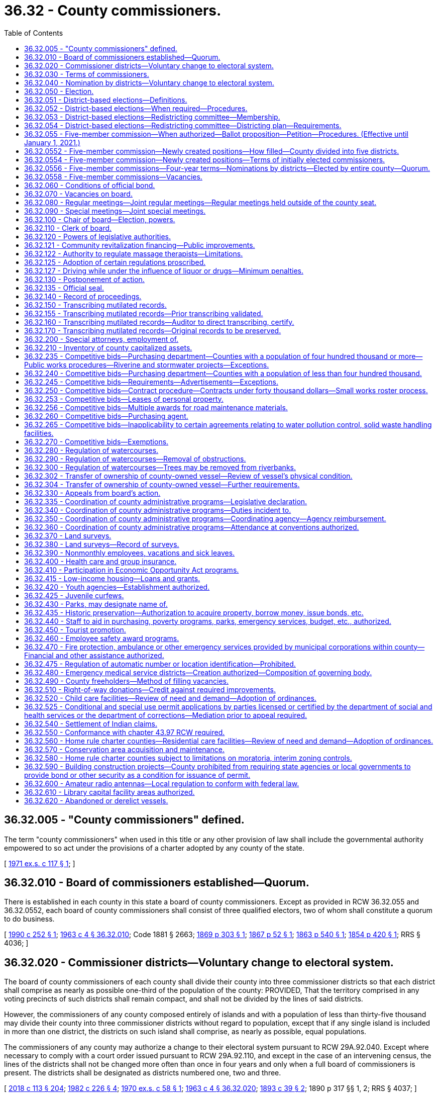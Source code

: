 = 36.32 - County commissioners.
:toc:

== 36.32.005 - "County commissioners" defined.
The term "county commissioners" when used in this title or any other provision of law shall include the governmental authority empowered to so act under the provisions of a charter adopted by any county of the state.

[ http://leg.wa.gov/CodeReviser/documents/sessionlaw/1971ex1c117.pdf?cite=1971%20ex.s.%20c%20117%20§%201[1971 ex.s. c 117 § 1]; ]

== 36.32.010 - Board of commissioners established—Quorum.
There is established in each county in this state a board of county commissioners. Except as provided in RCW 36.32.055 and 36.32.0552, each board of county commissioners shall consist of three qualified electors, two of whom shall constitute a quorum to do business.

[ http://leg.wa.gov/CodeReviser/documents/sessionlaw/1990c252.pdf?cite=1990%20c%20252%20§%201[1990 c 252 § 1]; http://leg.wa.gov/CodeReviser/documents/sessionlaw/1963c4.pdf?cite=1963%20c%204%20§%2036.32.010[1963 c 4 § 36.32.010]; Code 1881 § 2663; http://leg.wa.gov/CodeReviser/Pages/session_laws.aspx?cite=1869%20p%20303%20§%201[1869 p 303 § 1]; http://leg.wa.gov/CodeReviser/Pages/session_laws.aspx?cite=1867%20p%2052%20§%201[1867 p 52 § 1]; http://leg.wa.gov/CodeReviser/Pages/session_laws.aspx?cite=1863%20p%20540%20§%201[1863 p 540 § 1]; http://leg.wa.gov/CodeReviser/Pages/session_laws.aspx?cite=1854%20p%20420%20§%201[1854 p 420 § 1]; RRS § 4036; ]

== 36.32.020 - Commissioner districts—Voluntary change to electoral system.
The board of county commissioners of each county shall divide their county into three commissioner districts so that each district shall comprise as nearly as possible one-third of the population of the county: PROVIDED, That the territory comprised in any voting precincts of such districts shall remain compact, and shall not be divided by the lines of said districts.

However, the commissioners of any county composed entirely of islands and with a population of less than thirty-five thousand may divide their county into three commissioner districts without regard to population, except that if any single island is included in more than one district, the districts on such island shall comprise, as nearly as possible, equal populations.

The commissioners of any county may authorize a change to their electoral system pursuant to RCW 29A.92.040. Except where necessary to comply with a court order issued pursuant to RCW 29A.92.110, and except in the case of an intervening census, the lines of the districts shall not be changed more often than once in four years and only when a full board of commissioners is present. The districts shall be designated as districts numbered one, two and three.

[ http://lawfilesext.leg.wa.gov/biennium/2017-18/Pdf/Bills/Session%20Laws/Senate/6002-S.SL.pdf?cite=2018%20c%20113%20§%20204[2018 c 113 § 204]; http://leg.wa.gov/CodeReviser/documents/sessionlaw/1982c226.pdf?cite=1982%20c%20226%20§%204[1982 c 226 § 4]; http://leg.wa.gov/CodeReviser/documents/sessionlaw/1970ex1c58.pdf?cite=1970%20ex.s.%20c%2058%20§%201[1970 ex.s. c 58 § 1]; http://leg.wa.gov/CodeReviser/documents/sessionlaw/1963c4.pdf?cite=1963%20c%204%20§%2036.32.020[1963 c 4 § 36.32.020]; http://leg.wa.gov/CodeReviser/documents/sessionlaw/1893c39.pdf?cite=1893%20c%2039%20§%202[1893 c 39 § 2]; 1890 p 317 §§ 1, 2; RRS § 4037; ]

== 36.32.030 - Terms of commissioners.
. Except as provided otherwise in subsection (2) of this section, the terms of office of county commissioners shall be four years and shall extend until their successors are elected and qualified and assume office in accordance with RCW 29A.60.280. The terms of office of county commissioners shall be staggered so that either one or two commissioners are elected at a general election held in each even-numbered year.

. At the general election held in 2022, any noncharter county with a population of four hundred thousand or more must elect county commissioners in accordance with a districting plan adopted under RCW 36.32.054. Any county commissioner whose term is set to expire on or after January 1, 2023, is subject to the new election in accordance with the districting plan. The county commissioners shall begin their terms of office on January 1, 2023, and such terms shall be staggered terms, as designated in the districting plan.

[ http://lawfilesext.leg.wa.gov/biennium/2017-18/Pdf/Bills/Session%20Laws/House/2887-S.SL.pdf?cite=2018%20c%20301%20§%206[2018 c 301 § 6]; http://lawfilesext.leg.wa.gov/biennium/2015-16/Pdf/Bills/Session%20Laws/House/1806-S.SL.pdf?cite=2015%20c%2053%20§%2063[2015 c 53 § 63]; http://leg.wa.gov/CodeReviser/documents/sessionlaw/1979ex1c126.pdf?cite=1979%20ex.s.%20c%20126%20§%2027[1979 ex.s. c 126 § 27]; http://leg.wa.gov/CodeReviser/documents/sessionlaw/1963c4.pdf?cite=1963%20c%204%20§%2036.32.030[1963 c 4 § 36.32.030]; 1951 c 89 § 1. Formerly:  1891 c 97 §§ 1, 2; RRS § 4038.   1891 c 67 § 3; RRS § 4039. (iii)  1891 c 89 § 4; RRS § 4040. (iv)  1891 c 67 § 5; RRS § 4041; ]

== 36.32.040 - Nomination by districts—Voluntary change to electoral system.
. Except as provided in subsection (2) of this section, the qualified electors of each county commissioner district, and they only, shall nominate from among their own number, candidates for the office of county commissioner of such commissioner district to be voted for at the following general election. Such candidates shall be nominated in the same manner as candidates for other county and district offices are nominated in all other respects.

. Where the commissioners of a county composed entirely of islands with a population of less than thirty-five thousand have chosen to divide the county into unequal-sized commissioner districts pursuant to the exception provided in RCW 36.32.020, the qualified electors of the entire county shall nominate from among their own number who reside within a commissioner district, candidates for the office of county commissioner of such commissioner district to be voted for at the following general election. Such candidates shall be nominated in the same manner as candidates for other county offices are nominated in all other respects.

. The commissioners of any county may authorize a change to their electoral system pursuant to RCW 29A.92.040.

[ http://lawfilesext.leg.wa.gov/biennium/2017-18/Pdf/Bills/Session%20Laws/Senate/6002-S.SL.pdf?cite=2018%20c%20113%20§%20205[2018 c 113 § 205]; http://leg.wa.gov/CodeReviser/documents/sessionlaw/1982c226.pdf?cite=1982%20c%20226%20§%205[1982 c 226 § 5]; http://leg.wa.gov/CodeReviser/documents/sessionlaw/1963c4.pdf?cite=1963%20c%204%20§%2036.32.040[1963 c 4 § 36.32.040]; http://leg.wa.gov/CodeReviser/documents/sessionlaw/1909c232.pdf?cite=1909%20c%20232%20§%201[1909 c 232 § 1]; RRS § 4043; ]

== 36.32.050 - Election.
. Except as provided otherwise in subsection (2) of this section or this chapter, county commissioners shall be elected by the qualified voters of the county and the person receiving the highest number of votes for the office of commissioner for the district in which he or she resides shall be declared duly elected from that district.

. Beginning in 2022, in any noncharter county with a population of four hundred thousand or more, county commissioners must be nominated and elected by the qualified electors of the commissioner district in which he or she resides. The person receiving the highest number of votes at a general election for the office of commissioner for the district in which he or she resides must be declared duly elected from that district.

[ http://lawfilesext.leg.wa.gov/biennium/2017-18/Pdf/Bills/Session%20Laws/House/2887-S.SL.pdf?cite=2018%20c%20301%20§%207[2018 c 301 § 7]; http://lawfilesext.leg.wa.gov/biennium/2009-10/Pdf/Bills/Session%20Laws/Senate/5038.SL.pdf?cite=2009%20c%20549%20§%204063[2009 c 549 § 4063]; http://leg.wa.gov/CodeReviser/documents/sessionlaw/1963c4.pdf?cite=1963%20c%204%20§%2036.32.050[1963 c 4 § 36.32.050]; http://leg.wa.gov/CodeReviser/documents/sessionlaw/1895c110.pdf?cite=1895%20c%20110%20§%201[1895 c 110 § 1]; http://leg.wa.gov/CodeReviser/documents/sessionlaw/1893c39.pdf?cite=1893%20c%2039%20§%201[1893 c 39 § 1]; http://leg.wa.gov/CodeReviser/documents/sessionlaw/1891c67.pdf?cite=1891%20c%2067%20§%206[1891 c 67 § 6]; http://leg.wa.gov/CodeReviser/documents/sessionlaw/1890c317.pdf?cite=1890%20p%20317%20§%203[1890 p 317 § 3]; RRS § 4042; ]

== 36.32.051 - District-based elections—Definitions.
The definitions in this section apply throughout this chapter unless the context clearly requires otherwise.

. "District" means a geographic area within county boundaries and designated in a county redistricting plan, as provided in RCW 36.32.054.

. "District election" means a candidate from each district is elected in a general election by the voters of the district in which the candidate resides.

. "District nomination" means a candidate from each district is nominated in a primary election by the voters of the district in which the candidate resides.

[ http://lawfilesext.leg.wa.gov/biennium/2017-18/Pdf/Bills/Session%20Laws/House/2887-S.SL.pdf?cite=2018%20c%20301%20§%202[2018 c 301 § 2]; ]

== 36.32.052 - District-based elections—When required—Procedures.
. Beginning in 2022, any noncharter county with a population of four hundred thousand or more must have a board of commissioners with five members, and must use district nominations and district elections for its commissioner positions, in accordance with RCW 36.32.050.

.. By April 30, 2021, the county must establish a redistricting committee, in accordance with RCW 36.32.053, to create, review, and adjust county commissioner districts in accordance with subsection (1) of this section. The commissioner districts established by the redistricting committee must be designated as districts numerically one through five. Any districting plan adopted by the redistricting committee must designate the initial terms of office for each of the county commissioner positions, as provided in RCW 36.32.030(2).

.. Beginning in 2022, district elections for all county commissioners in a noncharter county with a population of four hundred thousand or more must be held in accordance with any districting plan adopted by a redistricting committee that is established in accordance with RCW 36.32.054.

. After 2022, by April 30th of each year ending in one, each qualifying county must establish a redistricting committee in accordance with RCW 36.32.053. The redistricting committee must review and adjust as necessary the boundaries of the county's commissioner districts.

[ http://lawfilesext.leg.wa.gov/biennium/2017-18/Pdf/Bills/Session%20Laws/House/2887-S.SL.pdf?cite=2018%20c%20301%20§%203[2018 c 301 § 3]; ]

== 36.32.053 - District-based elections—Redistricting committee—Membership.
. A county redistricting committee established under this chapter must have five members appointed in each year ending in one, as follows:

.. One member shall be appointed by the members of each of the two largest caucuses, respectively, of the house of representatives whose legislative districts are wholly or partially within the noncharter county with a population of four hundred thousand or more;

.. One member shall be appointed by the members of each of the two largest caucuses, respectively, of the senate whose legislative districts are wholly or partially within the noncharter county with a population of four hundred thousand or more; and

.. The fifth member, who shall serve as the nonvoting chair of the committee, shall be appointed by a majority of the other four members.

. Committee members may not be appointed until after January 1, 2021.

.. If any member is not appointed in accordance with the process in subsection (1)(a) or (b) of this section by March 1st then the respective legislative leader of each caucus whose qualifying members have not made an appointment must make the respective appointment by April 1st. If any caucus does not have at least one qualifying member, then the legislative leader of that caucus shall make the appointment by April 1st.

.. If the fifth member is not appointed in accordance with subsection (1)(c) of this section by April 15th, then the county board of commissioners must appoint the fifth member by April 30th.

. A vacancy on a redistricting committee must be filled in the same manner as the initial appointment within fifteen days after the vacancy occurs.

. No person may serve on a redistricting committee who:

.. Is not a registered voter of the state at the time of appointment;

.. Is not a resident of the county;

.. Is or within two years before appointment was a consultant for or had a contract with the county, or had been a registered lobbyist that lobbies the county commission; or

.. Is or within two years before appointment was an elected official or elected legislative, county, or state party officer.

. Members of a redistricting committee may not:

.. Campaign for elective office while a member of the committee;

.. Actively participate in or contribute to any political campaign of any candidate for county elective office while a member of the committee; or

.. Hold or campaign for a seat as a county commissioner for two years after the date the redistricting committee concludes its duties under this chapter.

. Before serving on a county redistricting committee, every person must take and subscribe an oath to faithfully perform the duties of that office.

. The legislative body of the county will provide adequate funding and resources to support the duties of the redistricting committee.

[ http://lawfilesext.leg.wa.gov/biennium/2017-18/Pdf/Bills/Session%20Laws/House/2887-S.SL.pdf?cite=2018%20c%20301%20§%204[2018 c 301 § 4]; ]

== 36.32.054 - District-based elections—Redistricting committee—Districting plan—Requirements.
. Within one hundred twenty days after a redistricting committee is established under this chapter, the committee must prepare and publish a draft districting plan dividing the county into five commissioner districts. The committee must hold public meetings in preparing the draft, in compliance with chapter 42.30 RCW, and records of the committee must be available for public disclosure, pursuant to chapter 42.56 RCW.

. Within sixty days of publishing the draft districting plan, the committee must:

.. Solicit written public comment on the draft;

.. Hold at least one public hearing on the plan, including notice and public comment;

.. Amend the draft as necessary after the public comment and hearing; and

.. Either:

... Adopt the original or amended districting plan by a vote of at least three of the four voting committee members, and promptly file the adopted districting plan with the county auditor; or

... Notify the state redistricting commission, established under chapter 44.05 RCW, with instructions to approve a districting plan for the county.

. If the committee instructs the state redistricting commission to approve a districting plan for the county, the state redistricting commission must convene or reconvene for purposes of approving a districting plan for the county, in addition to its duties under chapter 44.05 RCW. The committee may submit any proposed plans drafted by the committee or a committee member to assist the state redistricting commission. The state redistricting commission must approve a districting plan for the county within sixty days of receiving notice from the committee, and promptly file the plan with the county auditor.

. The districting plan is effective upon filing the plan with the county auditor either by the committee or by the state redistricting commission.

. County commissioner elections pursuant to the districting plan filed with the county auditor must begin in the next even-numbered year, and conducted in accordance with RCW 36.32.050.

. Each commissioner district established by a redistricting committee under this section must comprise as nearly as possible one-fifth of the population of the county. The boundaries of commissioner districts must:

.. Correspond as nearly as practicable to election precinct boundaries; and

.. Create districts with compact, contiguous territory containing geographic units, natural communities, and approximately equal populations.

. Upon filing of the adopted districting plan with the county auditor, or sixty days after providing notice to the state redistricting commission, the redistricting committee is dissolved until such time as a new redistricting committee is established as provided in RCW 36.32.051.

[ http://lawfilesext.leg.wa.gov/biennium/2017-18/Pdf/Bills/Session%20Laws/House/2887-S.SL.pdf?cite=2018%20c%20301%20§%205[2018 c 301 § 5]; ]

== 36.32.055 - Five-member commission—When authorized—Ballot proposition—Petition—Procedures. (Effective until January 1, 2021.)
. The board of commissioners of any noncharter county with a population of three hundred thousand or more may cause a ballot proposition to be submitted at a general election to the voters of the county authorizing the board of commissioners to be increased to five members.

. As an alternative procedure, a ballot proposition shall be submitted to the voters of a noncharter county authorizing the board of commissioners to be increased to five members, upon petition of the county voters equal to at least ten percent of the voters voting at the last county general election. At least twenty percent of the signatures on the petition shall come from each of the existing commissioner districts.

Any petition requesting that such an election be held shall be submitted to the county auditor for verification of the signatures thereon. Within no more than thirty days after the submission of the petition, the auditor shall determine if the petition contains the requisite number of valid signatures. The auditor shall certify whether or not the petition has been signed by the requisite number of county voters and forward such petition to the board of county commissioners. If the petition has been signed by the requisite number of county voters, the board of county commissioners shall submit such a proposition to the voters for their approval or rejection at the next general election held at least sixty days after the proposition has been certified by the auditor.

[ http://leg.wa.gov/CodeReviser/documents/sessionlaw/1990c252.pdf?cite=1990%20c%20252%20§%202[1990 c 252 § 2]; ]

== 36.32.0552 - Five-member commission—Newly created positions—How filled—County divided into five districts.
If the ballot proposition receives majority voter approval, the size of the board of county commissioners shall be increased to five members as provided in this section.

The two newly created positions shall be filled at elections to be held in the next year. The county shall, as provided in this section, be divided into five commissioner districts, so that each district shall comprise as nearly as possible one-fifth of the population of the county. No two members of the existing board of county commissioners may, at the time of the designation of such districts, permanently reside in one of the five districts. The division of the county into five districts shall be accomplished as follows:

. The board of county commissioners shall, by the second Monday of March of the year following the election, adopt a resolution creating the districts;

. If by the second Tuesday of March of the year following the election the board of county commissioners has failed to create the districts, the prosecuting attorney of the county shall petition the superior court of the county to appoint a referee to designate the five commissioner districts. The referee shall designate such districts by no later than June 1st of the year following the election. The two commissioner districts within which no existing member of the board of county commissioners permanently resides shall be designated as districts four and five.

[ http://leg.wa.gov/CodeReviser/documents/sessionlaw/1990c252.pdf?cite=1990%20c%20252%20§%203[1990 c 252 § 3]; ]

== 36.32.0554 - Five-member commission—Newly created positions—Terms of initially elected commissioners.
The terms of the persons who are initially elected to positions four and five under RCW 36.32.0552 shall be as follows:

. If the year in which the primary and general elections are held is an even-numbered year, the person elected to position four shall be elected for a two-year term, and the person elected to position five shall be elected for a four-year term; or

. If the year in which the primary and general elections are held is an odd-numbered year, the person elected to position four shall be elected for a one-year term, and the person elected to position five shall be elected for a three-year term.

The length of the terms shall be calculated from the first day of January in the year following the election. Each person elected pursuant to subsection (1) or (2) of this section shall take office immediately upon the issuance of a certificate of his or her election.

Thereafter, persons elected to commissioner positions four and five shall be elected for four-year terms and shall take office at the same time the other members of the board of county commissioners take office.

[ http://leg.wa.gov/CodeReviser/documents/sessionlaw/1990c252.pdf?cite=1990%20c%20252%20§%204[1990 c 252 § 4]; ]

== 36.32.0556 - Five-member commissions—Four-year terms—Nominations by districts—Elected by entire county—Quorum.
The commissioners in a five-member board of county commissioners shall be elected to four-year staggered terms. Each commissioner shall reside in a separate commissioner district. Each commissioner shall be nominated from a separate commissioner district by the voters of that district. Each shall be elected by the voters of the entire county. Three members of a five-member board of commissioners shall constitute a quorum to do business.

[ http://leg.wa.gov/CodeReviser/documents/sessionlaw/1990c252.pdf?cite=1990%20c%20252%20§%205[1990 c 252 § 5]; ]

== 36.32.0558 - Five-member commissions—Vacancies.
Vacancies on a board of county commissioners consisting of five members shall be filled as provided in RCW 36.32.070, except that:

. Whenever there are three or more vacancies, the governor shall appoint one or more commissioners until there are a total of three commissioners;

. Whenever there are two vacancies, the three commissioners shall fill one of the vacancies;

. Whenever there is one vacancy, the four commissioners shall fill the single vacancy; and

. Whenever there is a vacancy after the general election in a year that the position appears on the ballot and before the start of the next term, the term of the successor who is of the same party as the incumbent may commence once he or she has qualified as defined in RCW 29A.04.133 and shall continue through the term for which he or she was elected.

[ http://lawfilesext.leg.wa.gov/biennium/2015-16/Pdf/Bills/Session%20Laws/House/1806-S.SL.pdf?cite=2015%20c%2053%20§%2064[2015 c 53 § 64]; http://lawfilesext.leg.wa.gov/biennium/2003-04/Pdf/Bills/Session%20Laws/House/1473.SL.pdf?cite=2003%20c%20238%20§%202[2003 c 238 § 2]; http://leg.wa.gov/CodeReviser/documents/sessionlaw/1990c252.pdf?cite=1990%20c%20252%20§%206[1990 c 252 § 6]; ]

== 36.32.060 - Conditions of official bond.
The bond of each county commissioner shall be payable to the county, and it shall be conditioned that the commissioner shall well and faithfully discharge the duties of his or her office, and not approve, audit, or order paid any illegal, unwarranted, or unjust claim against the county for personal services.

[ http://lawfilesext.leg.wa.gov/biennium/2009-10/Pdf/Bills/Session%20Laws/Senate/5038.SL.pdf?cite=2009%20c%20549%20§%204064[2009 c 549 § 4064]; http://leg.wa.gov/CodeReviser/documents/sessionlaw/1963c4.pdf?cite=1963%20c%204%20§%2036.32.060[1963 c 4 § 36.32.060]; http://leg.wa.gov/CodeReviser/documents/sessionlaw/1955c157.pdf?cite=1955%20c%20157%20§%2010[1955 c 157 § 10]; prior: 1921 c 132 § 1, part; 1893 c 75 § 7, part; RRS § 4046, part; ]

== 36.32.070 - Vacancies on board.
Whenever there is a vacancy in the board of county commissioners, except as provided in RCW 36.32.0558, it shall be filled as follows:

. If there are three vacancies, the governor of the state shall appoint two of the officers. The two commissioners thus appointed shall then meet and select the third commissioner. If the two appointed commissioners fail to agree upon selection of the third after the expiration of five days from the day they were appointed, the governor shall appoint the remaining commissioner.

. Whenever there are two vacancies in the office of county commissioner, the governor shall appoint one commissioner, and the two commissioners then in office shall appoint the third commissioner. If they fail to agree upon a selection after the expiration of five days from the day of the governor's appointment, the governor shall appoint the third commissioner.

. Whenever there is one vacancy in the office of county commissioner, the two remaining commissioners shall fill the vacancy. If the two commissioners fail to agree upon a selection after the expiration of five days from the day the vacancy occurred, the governor shall appoint the third commissioner.

. Whenever there is a vacancy in the office of county commissioner after the general election in a year that the position appears on the ballot and before the start of the next term, the term of the successor who is of the same party as the incumbent may commence once he or she has qualified as defined in RCW 29A.04.133 and shall continue through the term for which he or she was elected.

[ http://lawfilesext.leg.wa.gov/biennium/2015-16/Pdf/Bills/Session%20Laws/House/1806-S.SL.pdf?cite=2015%20c%2053%20§%2065[2015 c 53 § 65]; http://lawfilesext.leg.wa.gov/biennium/2003-04/Pdf/Bills/Session%20Laws/House/1473.SL.pdf?cite=2003%20c%20238%20§%203[2003 c 238 § 3]; http://leg.wa.gov/CodeReviser/documents/sessionlaw/1990c252.pdf?cite=1990%20c%20252%20§%207[1990 c 252 § 7]; http://leg.wa.gov/CodeReviser/documents/sessionlaw/1963c4.pdf?cite=1963%20c%204%20§%2036.32.070[1963 c 4 § 36.32.070]; http://leg.wa.gov/CodeReviser/documents/sessionlaw/1933c100.pdf?cite=1933%20c%20100%20§%201[1933 c 100 § 1]; RRS § 4038-1; ]

== 36.32.080 - Regular meetings—Joint regular meetings—Regular meetings held outside of the county seat.
. The county legislative authority of each county shall hold regular meetings at the county seat or at a location designated in accordance with subsection (2) or (3) of this section to transact any business required or permitted by law.

. [Empty]
.. Any two or more county legislative authorities may hold a joint regular meeting solely in the county seat of a participating county if the agenda item or items relate to actions or considerations of mutual interest or concern to the participating legislative authorities.

.. A legislative authority participating in a joint regular meeting held in accordance with this subsection (2) must, for purposes of the meeting, comply with notice requirements for special meetings provided in RCW 42.30.080. This subsection (2)(b) does not apply to the legislative authority of the county in which the meeting will be held.

. [Empty]
.. As an alternative option that may be exercised no more than once per calendar quarter, regular meetings may be held at a location outside of the county seat but within the county if the county legislative authority determines that holding a meeting at an alternate location would be in the interest of supporting greater citizen engagement in local government.

.. The county legislative authority must give notice of any regular meeting held pursuant to this subsection (3) at least thirty days before the time of the meeting specified in the notice. At a minimum, notice must be:

... Posted on the county's web site;

... Published in a newspaper of general circulation in the county; and

... Sent via electronic transmission to any resident of the county who has chosen to receive the notice required under this section at an email address.

[ http://lawfilesext.leg.wa.gov/biennium/2015-16/Pdf/Bills/Session%20Laws/House/2800.SL.pdf?cite=2016%20c%20189%20§%201[2016 c 189 § 1]; http://lawfilesext.leg.wa.gov/biennium/2015-16/Pdf/Bills/Session%20Laws/House/1013.SL.pdf?cite=2015%20c%20179%20§%201[2015 c 179 § 1]; http://lawfilesext.leg.wa.gov/biennium/2015-16/Pdf/Bills/Session%20Laws/House/1145-S.SL.pdf?cite=2015%20c%2074%20§%201[2015 c 74 § 1]; http://leg.wa.gov/CodeReviser/documents/sessionlaw/1989c16.pdf?cite=1989%20c%2016%20§%201[1989 c 16 § 1]; http://leg.wa.gov/CodeReviser/documents/sessionlaw/1963c4.pdf?cite=1963%20c%204%20§%2036.32.080[1963 c 4 § 36.32.080]; prior:  1893 c 105 § 1; Code 1881 § 2667; http://leg.wa.gov/CodeReviser/Pages/session_laws.aspx?cite=1869%20p%20303%20§%205[1869 p 303 § 5]; http://leg.wa.gov/CodeReviser/Pages/session_laws.aspx?cite=1867%20p%2053%20§%205[1867 p 53 § 5]; http://leg.wa.gov/CodeReviser/Pages/session_laws.aspx?cite=1863%20p%20541%20§%205[1863 p 541 § 5]; http://leg.wa.gov/CodeReviser/Pages/session_laws.aspx?cite=1854%20p%20420%20§%205[1854 p 420 § 5]; RRS § 4047. Cf.  1893 c 75 § 1; RRS § 4048; ]

== 36.32.090 - Special meetings—Joint special meetings.
. The county legislative authority of each county may hold special meetings at the county seat or at a location designated in accordance with subsection (2) or (3) of this section to transact the business of the county. Notice of a special meeting shall be made as provided in RCW 42.30.080.

. A special meeting may be held outside of the county seat at any location within the county if the agenda item or items are of unique interest or concern to the citizens of the portion of the county in which the special meeting is to be held.

. Any two or more county legislative authorities may hold a joint special meeting at the county seat or other agreed upon location within the jurisdiction of a participating county if the agenda item or items relate to actions or considerations of mutual interest or concern to the participating legislative authorities.

[ http://lawfilesext.leg.wa.gov/biennium/2015-16/Pdf/Bills/Session%20Laws/House/1145-S.SL.pdf?cite=2015%20c%2074%20§%202[2015 c 74 § 2]; http://leg.wa.gov/CodeReviser/documents/sessionlaw/1989c16.pdf?cite=1989%20c%2016%20§%202[1989 c 16 § 2]; http://leg.wa.gov/CodeReviser/documents/sessionlaw/1963c4.pdf?cite=1963%20c%204%20§%2036.32.090[1963 c 4 § 36.32.090]; Code 1881 § 2669; http://leg.wa.gov/CodeReviser/Pages/session_laws.aspx?cite=1869%20p%20304%20§%207[1869 p 304 § 7]; http://leg.wa.gov/CodeReviser/Pages/session_laws.aspx?cite=1867%20p%2053%20§%207[1867 p 53 § 7]; http://leg.wa.gov/CodeReviser/Pages/session_laws.aspx?cite=1863%20p%20541%20§%207[1863 p 541 § 7]; http://leg.wa.gov/CodeReviser/Pages/session_laws.aspx?cite=1854%20p%20420%20§%207[1854 p 420 § 7]; RRS § 4049. Cf.  1893 c 75 § 2; RRS § 4050; ]

== 36.32.100 - Chair of board—Election, powers.
The board of county commissioners at their first session after the general election shall elect one of its number to preside at its meetings. He or she shall sign all documents requiring the signature of the board, and his or her signature as chair of the board shall be as legal and binding as if all members had affixed their names. In case the chair is absent at any meeting of the board, all documents requiring the signature of the board shall be signed by both members present.

[ http://lawfilesext.leg.wa.gov/biennium/2009-10/Pdf/Bills/Session%20Laws/Senate/5038.SL.pdf?cite=2009%20c%20549%20§%204065[2009 c 549 § 4065]; http://leg.wa.gov/CodeReviser/documents/sessionlaw/1963c4.pdf?cite=1963%20c%204%20§%2036.32.100[1963 c 4 § 36.32.100]; Code 1881 § 2676; http://leg.wa.gov/CodeReviser/Pages/session_laws.aspx?cite=1869%20p%20305%20§%2014[1869 p 305 § 14]; http://leg.wa.gov/CodeReviser/Pages/session_laws.aspx?cite=1867%20p%2055%20§%2014[1867 p 55 § 14]; http://leg.wa.gov/CodeReviser/Pages/session_laws.aspx?cite=1863%20p%20542%20§%2014[1863 p 542 § 14]; http://leg.wa.gov/CodeReviser/Pages/session_laws.aspx?cite=1854%20p%20421%20§%2014[1854 p 421 § 14]; RRS § 4051; ]

== 36.32.110 - Clerk of board.
The county auditor shall be the clerk of the board of county commissioners unless the board of county commissioners designates one of its employees to serve as clerk who shall attend its meetings and keep a record of its proceedings.

[ http://leg.wa.gov/CodeReviser/documents/sessionlaw/1981c240.pdf?cite=1981%20c%20240%20§%201[1981 c 240 § 1]; http://leg.wa.gov/CodeReviser/documents/sessionlaw/1963c4.pdf?cite=1963%20c%204%20§%2036.32.110[1963 c 4 § 36.32.110]; Code 1881 § 2668; http://leg.wa.gov/CodeReviser/Pages/session_laws.aspx?cite=1869%20p%20304%20§%206[1869 p 304 § 6]; http://leg.wa.gov/CodeReviser/Pages/session_laws.aspx?cite=1867%20p%2053%20§%206[1867 p 53 § 6]; http://leg.wa.gov/CodeReviser/Pages/session_laws.aspx?cite=1863%20p%20541%20§%206[1863 p 541 § 6]; http://leg.wa.gov/CodeReviser/Pages/session_laws.aspx?cite=1854%20p%20420%20§%206[1854 p 420 § 6]; RRS § 4052; ]

== 36.32.120 - Powers of legislative authorities.
The legislative authorities of the several counties shall:

. Provide for the erection and repairing of courthouses, jails, and other necessary public buildings for the use of the county;

. Lay out, discontinue, or alter county roads and highways within their respective counties, and do all other necessary acts relating thereto according to law, except within cities and towns which have jurisdiction over the roads within their limits;

. License and fix the rates of ferriage; grant grocery and other licenses authorized by law to be by them granted at fees set by the legislative authorities which shall not exceed the costs of administration and operation of such licensed activities;

. Fix the amount of county taxes to be assessed according to the provisions of law, and cause the same to be collected as prescribed by law;

. Allow all accounts legally chargeable against the county not otherwise provided for, and audit the accounts of all officers having the care, management, collection, or disbursement of any money belonging to the county or appropriated to its benefit;

. Have the care of the county property and the management of the county funds and business and in the name of the county prosecute and defend all actions for and against the county, and such other powers as are or may be conferred by law;

. Make and enforce, by appropriate resolutions or ordinances, all such police and sanitary regulations as are not in conflict with state law, and within the unincorporated area of the county may adopt by reference Washington state statutes and recognized codes and/or compilations printed in book form relating to the construction of buildings, the installation of plumbing, the installation of electric wiring, health, or other subjects, and may adopt such codes and/or compilations or portions thereof, together with amendments thereto, or additions thereto: PROVIDED, That except for Washington state statutes, there shall be filed in the county auditor's office one copy of such codes and compilations ten days prior to their adoption by reference, and additional copies may also be filed in library or city offices within the county as deemed necessary by the county legislative authority: PROVIDED FURTHER, That no such regulation, code, compilation, and/or statute shall be effective unless before its adoption, a public hearing has been held thereon by the county legislative authority of which at least ten days' notice has been given. Any violation of such regulations, ordinances, codes, compilations, and/or statutes or resolutions shall constitute a misdemeanor or a civil violation subject to a monetary penalty: PROVIDED FURTHER, That violation of a regulation, ordinance, code, compilation, and/or statute relating to traffic including parking, standing, stopping, and pedestrian offenses is a traffic infraction, except that violation of a regulation, ordinance, code, compilation, and/or statute equivalent to those provisions of Title 46 RCW set forth in RCW 46.63.020 remains a misdemeanor. However, the punishment for any criminal ordinance shall be the same as the punishment provided in state law for the same crime and no act that is a state crime may be made a civil violation. The notice must set out a copy of the proposed regulations or summarize the content of each proposed regulation; or if a code is adopted by reference the notice shall set forth the full official title and a statement describing the general purpose of such code. For purposes of this subsection, a summary shall mean a brief description which succinctly describes the main points of the proposed regulation. When the county publishes a summary, the publication shall include a statement that the full text of the proposed regulation will be mailed upon request. An inadvertent mistake or omission in publishing the text or a summary of the content of a proposed regulation shall not render the regulation invalid if it is adopted. The notice shall also include the day, hour, and place of hearing and must be given by publication in the newspaper in which legal notices of the county are printed;

. Have power to compound and release in whole or in part any debt due to the county when in their opinion the interest of their county will not be prejudiced thereby, except in cases where they or any of them are personally interested;

. Have power to administer oaths or affirmations necessary in the discharge of their duties and commit for contempt any witness refusing to testify before them with the same power as district judges;

. Have power to declare by ordinance what shall be deemed a nuisance within the county, including but not limited to "litter" and "potentially dangerous litter" as defined in RCW 70A.200.030; to prevent, remove, and abate a nuisance at the expense of the parties creating, causing, or committing the nuisance; and to levy a special assessment on the land or premises on which the nuisance is situated to defray the cost, or to reimburse the county for the cost of abating it. This assessment shall constitute a lien against the property which shall be of equal rank with state, county, and municipal taxes.

[ http://lawfilesext.leg.wa.gov/biennium/2019-20/Pdf/Bills/Session%20Laws/House/2246-S.SL.pdf?cite=2020%20c%2020%20§%201019[2020 c 20 § 1019]; http://lawfilesext.leg.wa.gov/biennium/2003-04/Pdf/Bills/Session%20Laws/House/1409-S.SL.pdf?cite=2003%20c%20337%20§%206[2003 c 337 § 6]; http://lawfilesext.leg.wa.gov/biennium/1993-94/Pdf/Bills/Session%20Laws/Senate/5372-S2.SL.pdf?cite=1994%20c%20301%20§%208[1994 c 301 § 8]; http://lawfilesext.leg.wa.gov/biennium/1993-94/Pdf/Bills/Session%20Laws/House/1544-S.SL.pdf?cite=1993%20c%2083%20§%209[1993 c 83 § 9]; http://leg.wa.gov/CodeReviser/documents/sessionlaw/1989c378.pdf?cite=1989%20c%20378%20§%2039[1989 c 378 § 39]; http://leg.wa.gov/CodeReviser/documents/sessionlaw/1988c168.pdf?cite=1988%20c%20168%20§%208[1988 c 168 § 8]; http://leg.wa.gov/CodeReviser/documents/sessionlaw/1987c202.pdf?cite=1987%20c%20202%20§%20206[1987 c 202 § 206]; http://leg.wa.gov/CodeReviser/documents/sessionlaw/1986c278.pdf?cite=1986%20c%20278%20§%202[1986 c 278 § 2]; http://leg.wa.gov/CodeReviser/documents/sessionlaw/1985c91.pdf?cite=1985%20c%2091%20§%201[1985 c 91 § 1]; http://leg.wa.gov/CodeReviser/documents/sessionlaw/1982c226.pdf?cite=1982%20c%20226%20§%203[1982 c 226 § 3]; http://leg.wa.gov/CodeReviser/documents/sessionlaw/1979ex1c136.pdf?cite=1979%20ex.s.%20c%20136%20§%2035[1979 ex.s. c 136 § 35]; http://leg.wa.gov/CodeReviser/documents/sessionlaw/1975ex1c216.pdf?cite=1975%201st%20ex.s.%20c%20216%20§%201[1975 1st ex.s. c 216 § 1]; http://leg.wa.gov/CodeReviser/documents/sessionlaw/1967ex1c59.pdf?cite=1967%20ex.s.%20c%2059%20§%201[1967 ex.s. c 59 § 1]; http://leg.wa.gov/CodeReviser/documents/sessionlaw/1963c4.pdf?cite=1963%20c%204%20§%2036.32.120[1963 c 4 § 36.32.120]; http://leg.wa.gov/CodeReviser/documents/sessionlaw/1961c27.pdf?cite=1961%20c%2027%20§%202[1961 c 27 § 2]; prior:   1947 c 61 § 1; http://leg.wa.gov/CodeReviser/documents/sessionlaw/1943c199.pdf?cite=1943%20c%20199%20§%201[1943 c 199 § 1]; Code 1881 § 2673; http://leg.wa.gov/CodeReviser/Pages/session_laws.aspx?cite=1869%20p%20305%20§%2011[1869 p 305 § 11]; http://leg.wa.gov/CodeReviser/Pages/session_laws.aspx?cite=1867%20p%2054%20§%2011[1867 p 54 § 11]; http://leg.wa.gov/CodeReviser/Pages/session_laws.aspx?cite=1863%20p%20542%20§%2011[1863 p 542 § 11]; http://leg.wa.gov/CodeReviser/Pages/session_laws.aspx?cite=1854%20p%20421%20§%2011[1854 p 421 § 11]; Rem. Supp. 1947 § 4056.  Code 1881 § 2681; http://leg.wa.gov/CodeReviser/Pages/session_laws.aspx?cite=1869%20p%20307%20§%2020[1869 p 307 § 20]; http://leg.wa.gov/CodeReviser/Pages/session_laws.aspx?cite=1867%20p%2056%20§%2020[1867 p 56 § 20]; http://leg.wa.gov/CodeReviser/Pages/session_laws.aspx?cite=1863%20p%20543%20§%2020[1863 p 543 § 20]; http://leg.wa.gov/CodeReviser/Pages/session_laws.aspx?cite=1854%20p%20422%20§%2020[1854 p 422 § 20]; RRS § 4061. (iii) Code 1881 § 2687; http://leg.wa.gov/CodeReviser/Pages/session_laws.aspx?cite=1869%20p%20308%20§%2026[1869 p 308 § 26]; http://leg.wa.gov/CodeReviser/Pages/session_laws.aspx?cite=1867%20p%2057%20§%2026[1867 p 57 § 26]; http://leg.wa.gov/CodeReviser/Pages/session_laws.aspx?cite=1863%20p%20545%20§%2028[1863 p 545 § 28]; http://leg.wa.gov/CodeReviser/Pages/session_laws.aspx?cite=1854%20p%20423%20§%2022[1854 p 423 § 22]; RRS § 4071; ]

== 36.32.121 - Community revitalization financing—Public improvements.
In addition to other authority that a county possesses, a county may provide any public improvement as defined under RCW 39.89.020, but this additional authority is limited to participating in the financing of the public improvements as provided under RCW 39.89.050.

This section does not limit the authority of a county to otherwise participate in the public improvements if that authority exists elsewhere.

[ http://lawfilesext.leg.wa.gov/biennium/2001-02/Pdf/Bills/Session%20Laws/House/1418-S.SL.pdf?cite=2001%20c%20212%20§%2013[2001 c 212 § 13]; ]

== 36.32.122 - Authority to regulate massage therapists—Limitations.
. A state licensed massage therapist seeking a county license to operate a massage business must provide verification of his or her state massage license as provided for in RCW 18.108.030.

. The county may charge a licensing or operating fee, but the fee charged a state licensed massage therapist shall not exceed the licensing or operating fee imposed on similar health care providers, such as physical therapists or occupational therapists, operating within the same county.

. A state licensed massage therapist is not subject to additional licensing requirements not currently imposed on similar health care providers, such as physical therapists or occupational therapists.

[ http://lawfilesext.leg.wa.gov/biennium/2015-16/Pdf/Bills/Session%20Laws/House/2425-S.SL.pdf?cite=2016%20c%2041%20§%2025[2016 c 41 § 25]; http://lawfilesext.leg.wa.gov/biennium/1991-92/Pdf/Bills/Session%20Laws/House/1911-S.SL.pdf?cite=1991%20c%20182%20§%203[1991 c 182 § 3]; ]

== 36.32.125 - Adoption of certain regulations proscribed.
Nothing in this chapter shall permit the counties to adopt, by reference or by ordinance, regulations relating to the subject matter contained in chapters 19.28, 43.22, 70.79, or 70.87 RCW.

[ http://leg.wa.gov/CodeReviser/documents/sessionlaw/1971ex1c117.pdf?cite=1971%20ex.s.%20c%20117%20§%202[1971 ex.s. c 117 § 2]; ]

== 36.32.127 - Driving while under the influence of liquor or drugs—Minimum penalties.
No county may establish a penalty for an act that constitutes the crime of driving while under the influence of intoxicating liquor or any drug, as provided for in RCW 46.61.502, or the crime of being in actual physical control of a motor vehicle while under the influence of intoxicating liquor or any drug, as provided in RCW 46.61.504, that is less than the penalties prescribed for those crimes in RCW 46.61.5055.

[ http://lawfilesext.leg.wa.gov/biennium/1995-96/Pdf/Bills/Session%20Laws/Senate/5141-S.SL.pdf?cite=1995%20c%20332%20§%209[1995 c 332 § 9]; http://lawfilesext.leg.wa.gov/biennium/1993-94/Pdf/Bills/Session%20Laws/Senate/6047-S.SL.pdf?cite=1994%20c%20275%20§%2037[1994 c 275 § 37]; http://leg.wa.gov/CodeReviser/documents/sessionlaw/1983c165.pdf?cite=1983%20c%20165%20§%2041[1983 c 165 § 41]; ]

== 36.32.130 - Postponement of action.
When only two members are present at a meeting of the board, and a division takes place on any question, the matter under consideration shall be postponed to the next subsequent meeting.

[ http://leg.wa.gov/CodeReviser/documents/sessionlaw/1963c4.pdf?cite=1963%20c%204%20§%2036.32.130[1963 c 4 § 36.32.130]; Code 1881 § 2671; http://leg.wa.gov/CodeReviser/Pages/session_laws.aspx?cite=1869%20p%20304%20§%209[1869 p 304 § 9]; http://leg.wa.gov/CodeReviser/Pages/session_laws.aspx?cite=1867%20p%2053%20§%209[1867 p 53 § 9]; http://leg.wa.gov/CodeReviser/Pages/session_laws.aspx?cite=1863%20p%20541%20§%209[1863 p 541 § 9]; http://leg.wa.gov/CodeReviser/Pages/session_laws.aspx?cite=1854%20p%20421%20§%209[1854 p 421 § 9]; RRS § 4055; ]

== 36.32.135 - Official seal.
The county commissioners of each county shall have and use a seal for the purpose of sealing their proceedings, and copies of the same when signed and sealed by the said county commissioners, and attested by their clerk, shall be admitted as evidence of such proceedings in the trial of any cause in any court in this state; and until such seal shall be provided, the private seal of the chair of such board of county commissioners shall be adopted as a seal.

[ http://lawfilesext.leg.wa.gov/biennium/2009-10/Pdf/Bills/Session%20Laws/Senate/5038.SL.pdf?cite=2009%20c%20549%20§%204066[2009 c 549 § 4066]; http://leg.wa.gov/CodeReviser/documents/sessionlaw/1963c4.pdf?cite=1963%20c%204%20§%2036.32.135[1963 c 4 § 36.32.135]; Code 1881 § 2672; http://leg.wa.gov/CodeReviser/Pages/session_laws.aspx?cite=1854%20p%20421%20§%2010[1854 p 421 § 10]; RRS § 4069; ]

== 36.32.140 - Record of proceedings.
The board of county commissioners shall cause to be recorded, in a book kept for that purpose, all their proceedings and determinations touching all matters properly cognizable before it; and all books, accounts, vouchers, and papers, touching the business or property of the county shall be carefully kept by the clerk, and be open to public inspection.

[ http://leg.wa.gov/CodeReviser/documents/sessionlaw/1963c4.pdf?cite=1963%20c%204%20§%2036.32.140[1963 c 4 § 36.32.140]; Code 1881 § 2675; http://leg.wa.gov/CodeReviser/Pages/session_laws.aspx?cite=1869%20p%20305%20§%2013[1869 p 305 § 13]; http://leg.wa.gov/CodeReviser/Pages/session_laws.aspx?cite=1867%20p%2054%20§%2013[1867 p 54 § 13]; http://leg.wa.gov/CodeReviser/Pages/session_laws.aspx?cite=1863%20p%20542%20§%2013[1863 p 542 § 13]; http://leg.wa.gov/CodeReviser/Pages/session_laws.aspx?cite=1854%20p%20421%20§%2013[1854 p 421 § 13]; RRS § 4072; ]

== 36.32.150 - Transcribing mutilated records.
The county commissioners shall, when any of the county records become so mutilated that their handling becomes dangerous to the safety of such records, and when in the judgment of the county commissioners it may become necessary to, order the transcribing of said records at a sum not exceeding eight cents per folio of one hundred words, in books to be provided for that purpose by the county.

[ http://leg.wa.gov/CodeReviser/documents/sessionlaw/1963c4.pdf?cite=1963%20c%204%20§%2036.32.150[1963 c 4 § 36.32.150]; http://leg.wa.gov/CodeReviser/documents/sessionlaw/1893c14.pdf?cite=1893%20c%2014%20§%201[1893 c 14 § 1]; RRS § 4065; ]

== 36.32.155 - Transcribing mutilated records—Prior transcribing validated.
All records transcribed by order of any board of county commissioners in this state prior to the effective date of chapter 14, Laws of 1893, shall be and are hereby declared the legal records of said county the same as if transcribed under the provisions of RCW 36.32.150 through 36.32.170.

[ http://leg.wa.gov/CodeReviser/documents/sessionlaw/1963c4.pdf?cite=1963%20c%204%20§%2036.32.155[1963 c 4 § 36.32.155]; http://leg.wa.gov/CodeReviser/documents/sessionlaw/1893c14.pdf?cite=1893%20c%2014%20§%204[1893 c 14 § 4]; RRS § 4068; ]

== 36.32.160 - Transcribing mutilated records—Auditor to direct transcribing, certify.
The books containing the transcribed records shall be certified by the county auditor, under whose direction the transcribing was done, as being true copies of the original.

[ http://leg.wa.gov/CodeReviser/documents/sessionlaw/1963c4.pdf?cite=1963%20c%204%20§%2036.32.160[1963 c 4 § 36.32.160]; http://leg.wa.gov/CodeReviser/documents/sessionlaw/1893c14.pdf?cite=1893%20c%2014%20§%202[1893 c 14 § 2]; RRS § 4066; ]

== 36.32.170 - Transcribing mutilated records—Original records to be preserved.
All the original record books, after the transcribing thereof, shall be filed away in the auditor's office and only be used in case of contest on the correctness of the transcribed records.

[ http://leg.wa.gov/CodeReviser/documents/sessionlaw/1963c4.pdf?cite=1963%20c%204%20§%2036.32.170[1963 c 4 § 36.32.170]; http://leg.wa.gov/CodeReviser/documents/sessionlaw/1893c14.pdf?cite=1893%20c%2014%20§%203[1893 c 14 § 3]; RRS § 4067; ]

== 36.32.200 - Special attorneys, employment of.
It shall be unlawful for a county legislative authority to employ or contract with any attorney or counsel to perform any duty which any prosecuting attorney is authorized or required by law to perform, unless the contract of employment of such attorney or counsel has been first reduced to writing and approved by the presiding superior court judge of the county in writing endorsed thereon. This section shall not prohibit the appointment of deputy prosecuting attorneys in the manner provided by law.

Any contract written pursuant to this section shall be limited to two years in duration.

[ http://leg.wa.gov/CodeReviser/documents/sessionlaw/1983c129.pdf?cite=1983%20c%20129%20§%201[1983 c 129 § 1]; http://leg.wa.gov/CodeReviser/documents/sessionlaw/1963c4.pdf?cite=1963%20c%204%20§%2036.32.200[1963 c 4 § 36.32.200]; http://leg.wa.gov/CodeReviser/documents/sessionlaw/1905c25.pdf?cite=1905%20c%2025%20§%201[1905 c 25 § 1]; RRS § 4075; ]

== 36.32.210 - Inventory of county capitalized assets.
Each board of county commissioners of the several counties of the state of Washington shall file with the auditor of the county a full and complete inventory of all capitalized assets kept in accordance with standards established by the state auditor.

[ http://lawfilesext.leg.wa.gov/biennium/2017-18/Pdf/Bills/Session%20Laws/Senate/5187.SL.pdf?cite=2017%20c%2037%20§%201[2017 c 37 § 1]; http://lawfilesext.leg.wa.gov/biennium/2003-04/Pdf/Bills/Session%20Laws/Senate/5758.SL.pdf?cite=2003%20c%2053%20§%20204[2003 c 53 § 204]; http://lawfilesext.leg.wa.gov/biennium/1997-98/Pdf/Bills/Session%20Laws/Senate/5018.SL.pdf?cite=1997%20c%20245%20§%203[1997 c 245 § 3]; http://lawfilesext.leg.wa.gov/biennium/1995-96/Pdf/Bills/Session%20Laws/Senate/5183-S.SL.pdf?cite=1995%20c%20194%20§%205[1995 c 194 § 5]; http://leg.wa.gov/CodeReviser/documents/sessionlaw/1969ex1c182.pdf?cite=1969%20ex.s.%20c%20182%20§%202[1969 ex.s. c 182 § 2]; http://leg.wa.gov/CodeReviser/documents/sessionlaw/1963c108.pdf?cite=1963%20c%20108%20§%201[1963 c 108 § 1]; http://leg.wa.gov/CodeReviser/documents/sessionlaw/1963c4.pdf?cite=1963%20c%204%20§%2036.32.210[1963 c 4 § 36.32.210]; http://leg.wa.gov/CodeReviser/documents/sessionlaw/1931c95.pdf?cite=1931%20c%2095%20§%201[1931 c 95 § 1]; RRS § 4056-1. FORMER PARTS OF SECTION:   1931 c 95 § 2; RRS § 4056-2, now codified as RCW  36.32.213.   1931 c 95 § 3; RRS § 4056-3, now codified as RCW  36.32.215; ]

== 36.32.235 - Competitive bids—Purchasing department—Counties with a population of four hundred thousand or more—Public works procedures—Riverine and stormwater projects—Exceptions.
. In each county which by resolution establishes a county purchasing department, the purchasing department shall enter into leases of personal property on a competitive basis and purchase all supplies, materials, and equipment on a competitive basis, for all departments of the county, as provided in this chapter and chapter 39.04 RCW, except that the county purchasing department is not required to make purchases that are paid from the county road fund or equipment rental and revolving fund.

. As used in this section:

.. "Public works" has the same definition as in RCW 39.04.010.

.. "Riverine project" means a project of construction, alteration, repair, replacement, or improvement other than ordinary maintenance, executed at the cost of the state or of any municipality, or which is by law a lien or charge on any property, carried out on a river or stream and its tributaries and associated floodplains, beds, banks, and waters for the purpose of improving aquatic habitat, improving water quality, restoring floodplain function, or providing flood protection.

.. "Stormwater project" means a project of construction, alteration, repair, replacement, or improvement other than ordinary maintenance, executed at the cost of the state or of any municipality, or which is by law a lien or charge on any property, carried out on a municipal separate storm sewer system, and any connections to the system, that is regulated under a state-issued national pollutant discharge elimination system general municipal stormwater permit for the purpose of improving control of stormwater runoff quantity and quality from developed land, safely conveying stormwater runoff, or reducing erosion or other water quality impacts caused by municipal separate storm sewer system discharges.

. Except as otherwise specified in this chapter or in chapter 36.77 RCW, all counties subject to these provisions shall contract on a competitive basis for all public works after bids have been submitted to the county upon specifications therefor. Such specifications shall be in writing and shall be filed with the clerk of the county legislative authority for public inspection.

. An advertisement shall be published in the county official newspaper stating the time and place where bids will be opened, the time after which bids will not be received, the character of the work to be done, the materials and equipment to be furnished, and that specifications therefor may be seen at the office of the clerk of the county legislative authority. An advertisement shall also be published in a legal newspaper of general circulation in or as near as possible to that part of the county in which such work is to be done. If the county official newspaper is a newspaper of general circulation covering at least forty percent of the residences in that part of the county in which such public works are to be done, then the publication of an advertisement of the applicable specifications in the county official newspaper is sufficient. Such advertisements shall be published at least once at least thirteen days prior to the last date upon which bids will be received.

. The bids shall be in writing, may be in either hard copy or electronic form as specified by the county, shall be filed with the clerk, shall be opened and read in public at the time and place named therefor in the advertisements, and, after being opened, shall be filed for public inspection. No bid may be considered for public work unless it is accompanied by a bid deposit in the form of a surety bond, postal money order, cash, cashier's check, or certified check in an amount equal to five percent of the amount of the bid proposed.

. The contract for the public work shall be awarded to the lowest responsible bidder. Any or all bids may be rejected for good cause. The county legislative authority shall require from the successful bidder for such public work a contractor's bond in the amount and with the conditions imposed by law.

. If the bidder to whom the contract is awarded fails to enter into the contract and furnish the contractor's bond as required within ten days after notice of the award, exclusive of the day of notice, the amount of the bid deposit shall be forfeited to the county and the contract awarded to the next lowest and best bidder. The bid deposit of all unsuccessful bidders shall be returned after the contract is awarded and the required contractor's bond given by the successful bidder is accepted by the county legislative authority. Immediately after the award is made, the bid quotations obtained shall be recorded and open to public inspection and shall be available by telephone inquiry.

. As limited by subsection (11) of this section, a county subject to these provisions may have public works performed by county employees in any annual or biennial budget period equal to a dollar value not exceeding ten percent of the public works construction budget, including any amount in a supplemental public works construction budget, over the budget period.

Whenever a county subject to these provisions has had public works performed in any budget period up to the maximum permitted amount for that budget period, all remaining public works except emergency work under subsection (13) of this section within that budget period shall be done by contract pursuant to public notice and call for competitive bids as specified in subsection (3) of this section. The state auditor shall report to the state treasurer any county subject to these provisions that exceeds this amount and the extent to which the county has or has not reduced the amount of public works it has performed by public employees in subsequent years.

. A county may procure public works with a unit priced contract under this section for the purpose of completing anticipated types of work based on hourly rates or unit pricing for one or more categories of work or trades.

.. For the purposes of this section, "unit priced contract" means a competitively bid contract in which public works are anticipated on a recurring basis to meet the business or operational needs of the county, under which the contractor agrees to a fixed period indefinite quantity delivery of work, at a defined unit price for each category of work.

.. Unit priced contracts must be executed for an initial contract term not to exceed one year, with the county having the option of extending or renewing the unit priced contract for one additional year.

.. Invitations for unit price bids shall include, for purposes of the bid evaluation, estimated quantities of the anticipated types of work or trades, and specify how the county will issue or release work assignments, work orders, or task authorizations pursuant to a unit priced contract for projects, tasks, or other work based on the hourly rates or unit prices bid by the contractor. The contract must be awarded to the lowest responsible bidder as defined under RCW 39.04.010. Whenever possible, the county must invite at least one bid from a certified minority or woman contractor who otherwise qualifies under this section.

.. Unit price contractors shall pay prevailing wages for all work that would otherwise be subject to the requirements of chapter 39.12 RCW. Prevailing wages for all work performed pursuant to each work order must be the prevailing wage rates in effect at the beginning date for each contract year. Unit priced contracts must have prevailing wage rates updated annually. Intents and affidavits for prevailing wages paid must be submitted annually for all work completed within the previous twelve-month period of the unit priced contract.

. If a county subject to these provisions has public works performed by public employees in any budget period that are in excess of this ten percent limitation, the amount in excess of the permitted amount shall be reduced from the otherwise permitted amount of public works that may be performed by public employees for that county in its next budget period. Ten percent of the motor vehicle fuel tax distributions to that county shall be withheld if two years after the year in which the excess amount of work occurred, the county has failed to so reduce the amount of public works that it has performed by public employees. The amount withheld shall be distributed to the county when it has demonstrated in its reports to the state auditor that the amount of public works it has performed by public employees has been reduced as required.

. In addition to the percentage limitation provided in subsection (8) of this section, counties subject to these provisions containing a population of four hundred thousand or more shall not have public employees perform: A public works project in excess of ninety thousand dollars if more than a single craft or trade is involved with the public works project, a riverine project or stormwater project in excess of two hundred fifty thousand dollars if more than a single craft or trade is involved with the riverine project or stormwater project, a public works project in excess of forty-five thousand dollars if only a single craft or trade is involved with the public works project, or a riverine project or stormwater project in excess of one hundred twenty-five thousand dollars if only a single craft or trade is involved with the riverine project or stormwater project. A public works project, a riverine project, and a stormwater project means a complete project. The restrictions in this subsection do not permit the division of the project into units of work or classes of work to avoid the restriction on work that may be performed by public employees on a single project.

The cost of a separate public works project shall be the costs of materials, supplies, equipment, and labor on the construction of that project. The value of the public works budget shall be the value of all the separate public works projects within the budget.

. In addition to the accounting and recordkeeping requirements contained in chapter 39.04 RCW, any county which uses public employees to perform public works projects under RCW 36.32.240(1) shall prepare a year-end report to be submitted to the state auditor indicating the total dollar amount of the county's public works construction budget and the total dollar amount for public works projects performed by public employees for that year.

The year-end report submitted pursuant to this subsection to the state auditor shall be in accordance with the standard form required by RCW 43.09.205.

. Notwithstanding any other provision in this section, counties may use public employees without any limitation for emergency work performed under an emergency declared pursuant to RCW 36.32.270, and any such emergency work shall not be subject to the limitations of this section. Publication of the description and estimate of costs relating to correcting the emergency may be made within seven days after the commencement of the work. Within two weeks of the finding that such an emergency existed, the county legislative authority shall adopt a resolution certifying the damage to public facilities and costs incurred or anticipated relating to correcting the emergency. Additionally this section shall not apply to architectural and engineering or other technical or professional services performed by public employees in connection with a public works project.

. In lieu of the procedures of subsections (3) through (12) of this section, a county may let contracts using the small works roster process provided in RCW 39.04.155.

Whenever possible, the county shall invite at least one proposal from a certified minority or woman contractor who shall otherwise qualify under this section.

. The allocation of public works projects to be performed by county employees shall not be subject to a collective bargaining agreement.

. This section does not apply to performance-based contracts, as defined in RCW 39.35A.020(4), that are negotiated under chapter 39.35A RCW.

. Nothing in this section prohibits any county from allowing for preferential purchase of products made from recycled materials or products that may be recycled or reused.

. This section does not apply to contracts between the public stadium authority and a team affiliate under RCW 36.102.060(4), or development agreements between the public stadium authority and a team affiliate under RCW 36.102.060(7) or leases entered into under RCW 36.102.060(8).

[ http://lawfilesext.leg.wa.gov/biennium/2019-20/Pdf/Bills/Session%20Laws/Senate/5418-S.SL.pdf?cite=2019%20c%20434%20§%208[2019 c 434 § 8]; http://lawfilesext.leg.wa.gov/biennium/2015-16/Pdf/Bills/Session%20Laws/House/2427-S.SL.pdf?cite=2016%20c%2095%20§%208[2016 c 95 § 8]; http://lawfilesext.leg.wa.gov/biennium/2015-16/Pdf/Bills/Session%20Laws/Senate/6314-S.SL.pdf?cite=2016%20c%2019%20§%208[2016 c 19 § 8]; http://lawfilesext.leg.wa.gov/biennium/2009-10/Pdf/Bills/Session%20Laws/House/1847-S.SL.pdf?cite=2009%20c%20229%20§%206[2009 c 229 § 6]; http://lawfilesext.leg.wa.gov/biennium/1999-00/Pdf/Bills/Session%20Laws/Senate/6347-S.SL.pdf?cite=2000%20c%20138%20§%20206[2000 c 138 § 206]; 1997 c 220 § 401 (Referendum Bill No. 48, approved June 17, 1997); http://lawfilesext.leg.wa.gov/biennium/1995-96/Pdf/Bills/Session%20Laws/House/2785-S.SL.pdf?cite=1996%20c%20219%20§%202[1996 c 219 § 2]; ]

== 36.32.240 - Competitive bids—Purchasing department—Counties with a population of less than four hundred thousand.
. In any county the county legislative authority may by resolution establish a county purchasing department.

. In each county with a population of less than four hundred thousand which exercises this option, the purchasing department shall contract on a competitive basis for all public works, enter into leases of personal property on a competitive basis, and purchase all supplies, materials, and equipment, on a competitive basis, for all departments of the county, as provided in this chapter and chapter 39.04 RCW, except that the county purchasing department is not required to make purchases for the county hospital, or make purchases that are paid from the county road fund or equipment rental and revolving fund.

[ http://lawfilesext.leg.wa.gov/biennium/2009-10/Pdf/Bills/Session%20Laws/House/1847-S.SL.pdf?cite=2009%20c%20229%20§%207[2009 c 229 § 7]; http://lawfilesext.leg.wa.gov/biennium/1995-96/Pdf/Bills/Session%20Laws/House/2785-S.SL.pdf?cite=1996%20c%20219%20§%201[1996 c 219 § 1]; http://lawfilesext.leg.wa.gov/biennium/1993-94/Pdf/Bills/Session%20Laws/Senate/5048-S.SL.pdf?cite=1993%20c%20198%20§%205[1993 c 198 § 5]; http://lawfilesext.leg.wa.gov/biennium/1991-92/Pdf/Bills/Session%20Laws/House/1201-S.SL.pdf?cite=1991%20c%20363%20§%2057[1991 c 363 § 57]; http://leg.wa.gov/CodeReviser/documents/sessionlaw/1985c169.pdf?cite=1985%20c%20169%20§%208[1985 c 169 § 8]; http://leg.wa.gov/CodeReviser/documents/sessionlaw/1983c3.pdf?cite=1983%20c%203%20§%2077[1983 c 3 § 77]; http://leg.wa.gov/CodeReviser/documents/sessionlaw/1974ex1c52.pdf?cite=1974%20ex.s.%20c%2052%20§%201[1974 ex.s. c 52 § 1]; http://leg.wa.gov/CodeReviser/documents/sessionlaw/1967ex1c144.pdf?cite=1967%20ex.s.%20c%20144%20§%2015[1967 ex.s. c 144 § 15]; http://leg.wa.gov/CodeReviser/documents/sessionlaw/1963c4.pdf?cite=1963%20c%204%20§%2036.32.240[1963 c 4 § 36.32.240]; http://leg.wa.gov/CodeReviser/documents/sessionlaw/1961c169.pdf?cite=1961%20c%20169%20§%201[1961 c 169 § 1]; http://leg.wa.gov/CodeReviser/documents/sessionlaw/1949c33.pdf?cite=1949%20c%2033%20§%201[1949 c 33 § 1]; http://leg.wa.gov/CodeReviser/documents/sessionlaw/1945c61.pdf?cite=1945%20c%2061%20§%201[1945 c 61 § 1]; Rem. Supp. 1949 § 10322-15; ]

== 36.32.245 - Competitive bids—Requirements—Advertisements—Exceptions.
. No contract for the purchase of materials, equipment, or supplies may be entered into by the county legislative authority or by any elected or appointed officer of the county until after bids have been submitted to the county. Bid specifications shall be in writing and shall be filed with the clerk of the county legislative authority for public inspection. An advertisement shall be published in the official newspaper of the county stating the time and place where bids will be opened, the time after which bids will not be received, the materials, equipment, supplies, or services to be purchased, and that the specifications may be seen at the office of the clerk of the county legislative authority. The advertisement shall be published at least once at least thirteen days prior to the last date upon which bids will be received.

. The bids shall be in writing, may be in either hard copy or electronic form as specified by the county, and shall be filed with the clerk. The bids shall be opened and read in public at the time and place named in the advertisement. Contracts requiring competitive bidding under this section may be awarded only to the lowest responsible bidder. Immediately after the award is made, the bid quotations shall be recorded and open to public inspection and shall be available by telephone inquiry. Any or all bids may be rejected for good cause.

. For advertisement and formal sealed bidding to be dispensed with as to purchases between ten thousand and fifty thousand dollars, the county legislative authority must use the uniform process to award contracts as provided in RCW 39.04.190. Advertisement and formal sealed bidding may be dispensed with as to purchases of less than ten thousand dollars upon the order of the county legislative authority.

. This section does not apply to performance-based contracts, as defined in RCW 39.35A.020(4), that are negotiated under chapter 39.35A RCW; or contracts and purchases for the printing of election ballots, voting machine labels, and all other election material containing the names of candidates and ballot titles.

. Nothing in this section shall prohibit the legislative authority of any county from allowing for preferential purchase of products made from recycled materials or products that may be recycled or reused.

. This section does not apply to contracting for public defender services by a county.

[ http://lawfilesext.leg.wa.gov/biennium/2015-16/Pdf/Bills/Session%20Laws/House/2427-S.SL.pdf?cite=2016%20c%2095%20§%209[2016 c 95 § 9]; http://lawfilesext.leg.wa.gov/biennium/2007-08/Pdf/Bills/Session%20Laws/Senate/6075.SL.pdf?cite=2007%20c%2088%20§%201[2007 c 88 § 1]; http://lawfilesext.leg.wa.gov/biennium/1993-94/Pdf/Bills/Session%20Laws/House/1026-S.SL.pdf?cite=1993%20c%20233%20§%201[1993 c 233 § 1]; http://lawfilesext.leg.wa.gov/biennium/1993-94/Pdf/Bills/Session%20Laws/Senate/5048-S.SL.pdf?cite=1993%20c%20198%20§%207[1993 c 198 § 7]; http://lawfilesext.leg.wa.gov/biennium/1991-92/Pdf/Bills/Session%20Laws/House/1201-S.SL.pdf?cite=1991%20c%20363%20§%2062[1991 c 363 § 62]; ]

== 36.32.250 - Competitive bids—Contract procedure—Contracts under forty thousand dollars—Small works roster process.
No contract for public works may be entered into by the county legislative authority or by any elected or appointed officer of the county until after bids have been submitted to the county upon specifications therefor. Such specifications shall be in writing and shall be filed with the clerk of the county legislative authority for public inspection. An advertisement shall be published in the county official newspaper stating the time and place where bids will be opened, the time after which bids will not be received, the character of the work to be done, the materials and equipment to be furnished, and that specifications therefor may be seen at the office of the clerk of the county legislative authority. An advertisement shall also be published in a legal newspaper of general circulation in or as near as possible to that part of the county in which such work is to be done. If the county official newspaper is a newspaper of general circulation covering at least forty percent of the residences in that part of the county in which such public works are to be done, then the publication of an advertisement of the applicable specifications in the county official newspaper shall be sufficient. Such advertisements shall be published at least once at least thirteen days prior to the last date upon which bids will be received. The bids shall be in writing, shall be filed with the clerk, shall be opened and read in public at the time and place named therefor in the advertisements, and after being opened, shall be filed for public inspection. No bid may be considered for public work unless it is accompanied by a bid deposit in the form of a surety bond, postal money order, cash, cashier's check, or certified check in an amount equal to five percent of the amount of the bid proposed. The contract for the public work shall be awarded to the lowest responsible bidder. Any or all bids may be rejected for good cause. The county legislative authority shall require from the successful bidder for such public work a contractor's bond in the amount and with the conditions imposed by law. If the bidder to whom the contract is awarded fails to enter into the contract and furnish the contractor's bond as required within ten days after notice of the award, exclusive of the day of notice, the amount of the bid deposit shall be forfeited to the county and the contract awarded to the next lowest and best bidder. A low bidder who claims error and fails to enter into a contract is prohibited from bidding on the same project if a second or subsequent call for bids is made for the project. The bid deposit of all unsuccessful bidders shall be returned after the contract is awarded and the required contractor's bond given by the successful bidder is accepted by the county legislative authority. In the letting of any contract for public works involving less than forty thousand dollars, advertisement and competitive bidding may be dispensed with on order of the county legislative authority. Immediately after the award is made, the bid quotations obtained shall be recorded and open to public inspection and shall be available by telephone inquiry.

As an alternative to requirements under this section, a county may let contracts using the small works roster process under RCW 39.04.155.

This section does not apply to performance-based contracts, as defined in RCW 39.35A.020(4), that are negotiated under chapter 39.35A RCW.

[ http://lawfilesext.leg.wa.gov/biennium/2009-10/Pdf/Bills/Session%20Laws/House/1847-S.SL.pdf?cite=2009%20c%20229%20§%208[2009 c 229 § 8]; http://lawfilesext.leg.wa.gov/biennium/1999-00/Pdf/Bills/Session%20Laws/Senate/6347-S.SL.pdf?cite=2000%20c%20138%20§%20207[2000 c 138 § 207]; http://lawfilesext.leg.wa.gov/biennium/1995-96/Pdf/Bills/Session%20Laws/Senate/5757-S2.SL.pdf?cite=1996%20c%2018%20§%203[1996 c 18 § 3]; http://lawfilesext.leg.wa.gov/biennium/1993-94/Pdf/Bills/Session%20Laws/Senate/5048-S.SL.pdf?cite=1993%20c%20198%20§%208[1993 c 198 § 8]; http://lawfilesext.leg.wa.gov/biennium/1991-92/Pdf/Bills/Session%20Laws/House/1201-S.SL.pdf?cite=1991%20c%20363%20§%2058[1991 c 363 § 58]; http://leg.wa.gov/CodeReviser/documents/sessionlaw/1989c431.pdf?cite=1989%20c%20431%20§%2057[1989 c 431 § 57]; http://leg.wa.gov/CodeReviser/documents/sessionlaw/1989c244.pdf?cite=1989%20c%20244%20§%206[1989 c 244 § 6]; prior:  1985 c 369 § 1; http://leg.wa.gov/CodeReviser/documents/sessionlaw/1985c169.pdf?cite=1985%20c%20169%20§%209[1985 c 169 § 9]; http://leg.wa.gov/CodeReviser/documents/sessionlaw/1977ex1c267.pdf?cite=1977%20ex.s.%20c%20267%20§%201[1977 ex.s. c 267 § 1]; http://leg.wa.gov/CodeReviser/documents/sessionlaw/1975ex1c230.pdf?cite=1975%201st%20ex.s.%20c%20230%20§%201[1975 1st ex.s. c 230 § 1]; http://leg.wa.gov/CodeReviser/documents/sessionlaw/1967ex1c144.pdf?cite=1967%20ex.s.%20c%20144%20§%2016[1967 ex.s. c 144 § 16]; http://leg.wa.gov/CodeReviser/documents/sessionlaw/1967c97.pdf?cite=1967%20c%2097%20§%201[1967 c 97 § 1]; http://leg.wa.gov/CodeReviser/documents/sessionlaw/1965c113.pdf?cite=1965%20c%20113%20§%201[1965 c 113 § 1]; http://leg.wa.gov/CodeReviser/documents/sessionlaw/1963c4.pdf?cite=1963%20c%204%20§%2036.32.250[1963 c 4 § 36.32.250]; prior:  1945 c 61 § 2; Rem. Supp. 1945 § 10322-16; ]

== 36.32.253 - Competitive bids—Leases of personal property.
No lease of personal property may be entered into by the county legislative authority or by any elected or appointed officer of the county except upon use of the procedures specified in this chapter and chapter 39.04 RCW for awarding contracts for purchases when it leases personal property from the lowest responsible bidder.

[ http://lawfilesext.leg.wa.gov/biennium/1993-94/Pdf/Bills/Session%20Laws/Senate/5048-S.SL.pdf?cite=1993%20c%20198%20§%206[1993 c 198 § 6]; http://lawfilesext.leg.wa.gov/biennium/1991-92/Pdf/Bills/Session%20Laws/House/1201-S.SL.pdf?cite=1991%20c%20363%20§%2063[1991 c 363 § 63]; ]

== 36.32.256 - Competitive bids—Multiple awards for road maintenance materials.
A county when calling for competitive bids for the procurement of road maintenance materials may award to multiple bidders for the same commodity when the bid specifications provide for the factors of haul distance to be included in the determination of which vendor is truly the lowest price to the county. The county may readvertise for additional bidders and vendors if it deems it necessary in the public interest.

[ http://lawfilesext.leg.wa.gov/biennium/1991-92/Pdf/Bills/Session%20Laws/House/1201-S.SL.pdf?cite=1991%20c%20363%20§%2061[1991 c 363 § 61]; ]

== 36.32.260 - Competitive bids—Purchasing agent.
In any county having a purchasing department the board of county commissioners shall appoint a county purchasing agent, who shall be the head of such purchasing department. The county purchasing agent shall have had previous purchasing experience as purchasing agent of a commercial, industrial, institutional, or governmental plant or agency, and shall be placed under such bond as the board may require. The board may establish a central storeroom or storerooms in charge of the county purchasing agent in which supplies and equipment may be stored and issued upon proper requisition by department heads. The purchasing agent shall be responsible for maintaining perpetual inventories of supplies and equipment and shall at least yearly, or oftener when so required by the board, report to the county commissioners a balancing of the inventory record with the actual amount of supplies or equipment on hand.

[ http://leg.wa.gov/CodeReviser/documents/sessionlaw/1963c4.pdf?cite=1963%20c%204%20§%2036.32.260[1963 c 4 § 36.32.260]; http://leg.wa.gov/CodeReviser/documents/sessionlaw/1961c169.pdf?cite=1961%20c%20169%20§%202[1961 c 169 § 2]; http://leg.wa.gov/CodeReviser/documents/sessionlaw/1945c61.pdf?cite=1945%20c%2061%20§%203[1945 c 61 § 3]; Rem. Supp. 1945 § 10322-17; ]

== 36.32.265 - Competitive bids—Inapplicability to certain agreements relating to water pollution control, solid waste handling facilities.
RCW 36.32.240, 36.32.250, and 36.32.260 do not apply to the selection of persons or entities to construct or develop water pollution control facilities or to provide water pollution control services under *RCW 70.150.040 or the selection of persons or entities to construct or develop solid waste handling facilities or to provide solid waste handling services under RCW 36.58.090.

[ http://leg.wa.gov/CodeReviser/documents/sessionlaw/1989c399.pdf?cite=1989%20c%20399%20§%208[1989 c 399 § 8]; http://leg.wa.gov/CodeReviser/documents/sessionlaw/1987c436.pdf?cite=1987%20c%20436%20§%209[1987 c 436 § 9]; ]

== 36.32.270 - Competitive bids—Exemptions.
The county legislative authority may waive the competitive bidding requirements of this chapter pursuant to RCW 39.04.280 if an exemption contained within that section applies to the purchase or public work.

[ http://lawfilesext.leg.wa.gov/biennium/1997-98/Pdf/Bills/Session%20Laws/House/2077-S.SL.pdf?cite=1998%20c%20278%20§%204[1998 c 278 § 4]; http://leg.wa.gov/CodeReviser/documents/sessionlaw/1963c4.pdf?cite=1963%20c%204%20§%2036.32.270[1963 c 4 § 36.32.270]; http://leg.wa.gov/CodeReviser/documents/sessionlaw/1961c169.pdf?cite=1961%20c%20169%20§%203[1961 c 169 § 3]; http://leg.wa.gov/CodeReviser/documents/sessionlaw/1945c61.pdf?cite=1945%20c%2061%20§%204[1945 c 61 § 4]; Rem. Supp. 1945 § 10322-18; ]

== 36.32.280 - Regulation of watercourses.
The state in the exercise of its sovereign and police power authorizes any county alone or acting jointly with any other county to regulate and control the flow of waters, both navigable and nonnavigable, within such county or counties, for the purpose of preventing floods which may threaten or cause damage, public or private.

[ http://leg.wa.gov/CodeReviser/documents/sessionlaw/1963c4.pdf?cite=1963%20c%204%20§%2036.32.280[1963 c 4 § 36.32.280]; http://leg.wa.gov/CodeReviser/documents/sessionlaw/1921c30.pdf?cite=1921%20c%2030%20§%201[1921 c 30 § 1]; RRS § 4057-1; ]

== 36.32.290 - Regulation of watercourses—Removal of obstructions.
When the board of county commissioners of any county deems it essential to the public interest for flood prevention purposes it may remove drifts, jams, logs, debris, gravel, earth, stone or bars forming obstructions to the stream, or other material from the beds, channels, and banks of watercourses in any manner deemed expedient, including the deposit thereof on bars not forming obstructions to the stream, or on subsidiary or high water channels of such watercourses.

[ http://leg.wa.gov/CodeReviser/documents/sessionlaw/1963c4.pdf?cite=1963%20c%204%20§%2036.32.290[1963 c 4 § 36.32.290]; http://leg.wa.gov/CodeReviser/documents/sessionlaw/1921c30.pdf?cite=1921%20c%2030%20§%202[1921 c 30 § 2]; RRS § 4057-2; ]

== 36.32.300 - Regulation of watercourses—Trees may be removed from riverbanks.
When any forest trees are situated upon the bank of any watercourse or so close thereto as to be in danger of falling into it, the owner or occupant of any of the premises shall be notified to remove them forthwith. The notice shall be based upon a resolution or order of the county commissioners and may be given by mail to the last known address of the owner or occupant. If the trees are not removed within ten days after the date of the notice, the county may thereupon fell them.

[ http://leg.wa.gov/CodeReviser/documents/sessionlaw/1963c4.pdf?cite=1963%20c%204%20§%2036.32.300[1963 c 4 § 36.32.300]; http://leg.wa.gov/CodeReviser/documents/sessionlaw/1921c30.pdf?cite=1921%20c%2030%20§%203[1921 c 30 § 3]; RRS § 4057-3; ]

== 36.32.302 - Transfer of ownership of county-owned vessel—Review of vessel's physical condition.
. Prior to transferring ownership of a county-owned vessel, the county shall conduct a thorough review of the physical condition of the vessel, the vessel's operating capability, and any containers and other materials that are not fixed to the vessel.

. If the county determines that the vessel is in a state of advanced deterioration or poses a reasonably imminent threat to human health or safety, including a threat of environmental contamination, the county may: (a) Not transfer the vessel until the conditions identified under this subsection have been corrected; or (b) permanently dispose of the vessel by landfill, deconstruction, or other related method.

. Vessels taken into custody under chapter 79.100 RCW are not subject to this section or RCW 36.32.304.

[ http://lawfilesext.leg.wa.gov/biennium/2013-14/Pdf/Bills/Session%20Laws/House/1245-S.SL.pdf?cite=2013%20c%20291%20§%2019[2013 c 291 § 19]; ]

== 36.32.304 - Transfer of ownership of county-owned vessel—Further requirements.
. Following the inspection required under RCW 36.32.302 and prior to transferring ownership of a county-owned vessel, a county shall obtain the following from the transferee:

.. The purposes for which the transferee intends to use the vessel; and

.. Information demonstrating the prospective owner's intent to obtain legal moorage following the transfer, in the manner determined by the county.

. [Empty]
.. The county shall remove any containers or other materials that are not fixed to the vessel and contain hazardous substances, as defined under RCW 70A.305.020.

.. However, the county may transfer a vessel with:

... Those containers or materials described under (a) of this subsection where the transferee demonstrates to the county's satisfaction that the container's or material's presence is consistent with the anticipated use of the vessel; and

... A reasonable amount of fuel as determined by the county, based on factors including the vessel's size, condition, and anticipated use of the vessel including initial destination following transfer.

.. The county may consult with the department of ecology in carrying out the requirements of this subsection.

. Prior to sale, and unless the vessel has a title or valid marine document, the county is required to apply for a certificate of title for the vessel under RCW 88.02.510 and register the vessel under RCW 88.02.550.

[ http://lawfilesext.leg.wa.gov/biennium/2019-20/Pdf/Bills/Session%20Laws/House/2246-S.SL.pdf?cite=2020%20c%2020%20§%201020[2020 c 20 § 1020]; http://lawfilesext.leg.wa.gov/biennium/2013-14/Pdf/Bills/Session%20Laws/House/1245-S.SL.pdf?cite=2013%20c%20291%20§%2020[2013 c 291 § 20]; ]

== 36.32.330 - Appeals from board's action.
Any person may appeal to the superior court from any decision or order of the board of county commissioners. Such appeal shall be taken within twenty days after the decision or order, and the appellant shall within that time serve notice of appeal on the county commissioners. The notice shall be in writing and shall be delivered to at least one of the county commissioners personally, or left with the county auditor. The appellant shall, within ten days after service of the notice of appeal give a bond to the county with one or more sureties, to be approved by the county auditor, conditioned for the payment of all costs which shall be adjudged against him or her on such appeal in the superior court. The practice regulating appeals from and writs of certiorari to justice's courts shall, insofar as applicable, govern in matters of appeal from a decision or order of the board of county commissioners.

Nothing herein contained shall be construed to prevent a party having a claim against any county in this state from enforcing the collection thereof by civil action in any court of competent jurisdiction after the same has been presented to and filed as provided by law and disallowed in whole or in part by the board of county commissioners of the proper county. Such action must, however, be commenced within the time limitation provided in *RCW 36.45.030.

[ http://lawfilesext.leg.wa.gov/biennium/2009-10/Pdf/Bills/Session%20Laws/Senate/5038.SL.pdf?cite=2009%20c%20549%20§%204068[2009 c 549 § 4068]; http://leg.wa.gov/CodeReviser/documents/sessionlaw/1963c4.pdf?cite=1963%20c%204%20§%2036.32.330[1963 c 4 § 36.32.330]; http://leg.wa.gov/CodeReviser/documents/sessionlaw/1957c224.pdf?cite=1957%20c%20224%20§%205[1957 c 224 § 5]; http://leg.wa.gov/CodeReviser/documents/sessionlaw/1893c121.pdf?cite=1893%20c%20121%20§%201[1893 c 121 § 1]; Code 1881 § 2695; http://leg.wa.gov/CodeReviser/Pages/session_laws.aspx?cite=1869%20p%20308%20§%2029[1869 p 308 § 29]; http://leg.wa.gov/CodeReviser/Pages/session_laws.aspx?cite=1867%20p%2057%20§%2029[1867 p 57 § 29]; http://leg.wa.gov/CodeReviser/Pages/session_laws.aspx?cite=1863%20p%20545%20§%2030[1863 p 545 § 30]; http://leg.wa.gov/CodeReviser/Pages/session_laws.aspx?cite=1854%20p%20423%20§%2024[1854 p 423 § 24]; RRS § 4076. Cf. 1879 p 143 §§ 1, 2; ]

== 36.32.335 - Coordination of county administrative programs—Legislative declaration.
The public necessity for the coordination of county administrative programs, especially in the fields of highways and social security, be and is hereby recognized.

[ http://leg.wa.gov/CodeReviser/documents/sessionlaw/1963c4.pdf?cite=1963%20c%204%20§%2036.32.335[1963 c 4 § 36.32.335]; http://leg.wa.gov/CodeReviser/documents/sessionlaw/1939c188.pdf?cite=1939%20c%20188%20§%201[1939 c 188 § 1]; RRS § 4077-2; ]

== 36.32.340 - Coordination of county administrative programs—Duties incident to.
The county commissioners shall take such action as is necessary to effect coordination of their administrative programs and prepare reports annually on the operations of all departments under their jurisdiction.

[ http://lawfilesext.leg.wa.gov/biennium/1997-98/Pdf/Bills/Session%20Laws/Senate/6219.SL.pdf?cite=1998%20c%20245%20§%2027[1998 c 245 § 27]; http://leg.wa.gov/CodeReviser/documents/sessionlaw/1963c4.pdf?cite=1963%20c%204%20§%2036.32.340[1963 c 4 § 36.32.340]; http://leg.wa.gov/CodeReviser/documents/sessionlaw/1939c188.pdf?cite=1939%20c%20188%20§%202[1939 c 188 § 2]; RRS § 4077-3; ]

== 36.32.350 - Coordination of county administrative programs—Coordinating agency—Agency reimbursement.
County legislative authorities may designate the Washington state association of counties as a coordinating agency in the execution of duties imposed by RCW 36.32.335 through 36.32.360 and reimburse the association from county current expense funds in the county legislative authority's budget for the costs of any such services rendered. Such reimbursement shall be paid on vouchers submitted to the county auditor and approved by the county legislative authority in the manner provided for the disbursement of other current expense funds and the vouchers shall set forth the nature of the service rendered, supported by affidavit that the service has actually been performed.

[ http://lawfilesext.leg.wa.gov/biennium/1991-92/Pdf/Bills/Session%20Laws/House/1201-S.SL.pdf?cite=1991%20c%20363%20§%2059[1991 c 363 § 59]; http://leg.wa.gov/CodeReviser/documents/sessionlaw/1973ex1c195.pdf?cite=1973%201st%20ex.s.%20c%20195%20§%2030[1973 1st ex.s. c 195 § 30]; http://leg.wa.gov/CodeReviser/documents/sessionlaw/1971ex1c85.pdf?cite=1971%20ex.s.%20c%2085%20§%203[1971 ex.s. c 85 § 3]; http://leg.wa.gov/CodeReviser/documents/sessionlaw/1970ex1c47.pdf?cite=1970%20ex.s.%20c%2047%20§%201[1970 ex.s. c 47 § 1]; http://leg.wa.gov/CodeReviser/documents/sessionlaw/1963c4.pdf?cite=1963%20c%204%20§%2036.32.350[1963 c 4 § 36.32.350]; http://leg.wa.gov/CodeReviser/documents/sessionlaw/1947c49.pdf?cite=1947%20c%2049%20§%201[1947 c 49 § 1]; http://leg.wa.gov/CodeReviser/documents/sessionlaw/1939c188.pdf?cite=1939%20c%20188%20§%203[1939 c 188 § 3]; Rem. Supp. 1947 § 4077-4; ]

== 36.32.360 - Coordination of county administrative programs—Attendance at conventions authorized.
County commissioners are hereby authorized to take such other and further action as may be deemed necessary to the compliance with the intent of RCW 36.32.335 through 36.32.360, including attendance at such state or district meetings as may be required to formulate the reports directed in RCW 36.32.340.

[ http://leg.wa.gov/CodeReviser/documents/sessionlaw/1963c4.pdf?cite=1963%20c%204%20§%2036.32.360[1963 c 4 § 36.32.360]; http://leg.wa.gov/CodeReviser/documents/sessionlaw/1939c188.pdf?cite=1939%20c%20188%20§%204[1939 c 188 § 4]; RRS § 4077-5; ]

== 36.32.370 - Land surveys.
Except as otherwise provided in this title, the board of county commissioners, through a surveyor employed by it shall execute all surveys of land that may be required by the county. The certificate of the surveyor so employed of any survey made of lands within the county shall be presumptive evidence of the facts therein contained.

[ http://leg.wa.gov/CodeReviser/documents/sessionlaw/1963c4.pdf?cite=1963%20c%204%20§%2036.32.370[1963 c 4 § 36.32.370]; http://leg.wa.gov/CodeReviser/documents/sessionlaw/1895c77.pdf?cite=1895%20c%2077%20§%203[1895 c 77 § 3]; RRS § 4144.   1895 c 77 § 4; RRS § 4145; ]

== 36.32.380 - Land surveys—Record of surveys.
Except as otherwise provided in this title, the board of county commissioners shall cause to be recorded in a suitable book all surveys except such as are made for a temporary purpose. The record book shall be so constructed as to have one page for diagrams to be numbered progressively and the opposite page for notes and remarks; no diagram shall be so constructed as to scale less than one inch to twenty chains.

[ http://leg.wa.gov/CodeReviser/documents/sessionlaw/1963c4.pdf?cite=1963%20c%204%20§%2036.32.380[1963 c 4 § 36.32.380]; http://leg.wa.gov/CodeReviser/documents/sessionlaw/1895c77.pdf?cite=1895%20c%2077%20§%205[1895 c 77 § 5]; RRS § 4150; ]

== 36.32.390 - Nonmonthly employees, vacations and sick leaves.
Each employee of any county in this state who is employed on an hourly or per diem basis, who shall have worked fifteen hundred hours or more in any one year may in the discretion of the board of county commissioners be given the same vacations and sick leaves as are provided for the employees of the county employed on a monthly basis.

[ http://leg.wa.gov/CodeReviser/documents/sessionlaw/1963c4.pdf?cite=1963%20c%204%20§%2036.32.390[1963 c 4 § 36.32.390]; http://leg.wa.gov/CodeReviser/documents/sessionlaw/1951c187.pdf?cite=1951%20c%20187%20§%201[1951 c 187 § 1]; ]

== 36.32.400 - Health care and group insurance.
Subject to chapter 48.62 RCW, any county by a majority vote of its board of county commissioners may enter into contracts to provide health care services and/or group insurance for the benefit of its employees, and may pay all or any part of the cost thereof. Any two or more counties, by a majority vote of their respective boards of county commissioners may, if deemed expedient, join in the procuring of such health care services and/or group insurance, and the board of county commissioners of each participating county may, by appropriate resolution, authorize their respective counties to pay all or any portion of the cost thereof.

Nothing in this section shall impair the eligibility of any employee of a county, municipality, or other political subdivision under RCW 41.04.205.

[ http://lawfilesext.leg.wa.gov/biennium/1991-92/Pdf/Bills/Session%20Laws/House/1907-S.SL.pdf?cite=1991%20sp.s.%20c%2030%20§%2021[1991 sp.s. c 30 § 21]; 1975-'76 2nd ex.s. c 106 § 7; http://leg.wa.gov/CodeReviser/documents/sessionlaw/1963c4.pdf?cite=1963%20c%204%20§%2036.32.400[1963 c 4 § 36.32.400]; http://leg.wa.gov/CodeReviser/documents/sessionlaw/1957c106.pdf?cite=1957%20c%20106%20§%201[1957 c 106 § 1]; http://leg.wa.gov/CodeReviser/documents/sessionlaw/1955c51.pdf?cite=1955%20c%2051%20§%201[1955 c 51 § 1]; ]

== 36.32.410 - Participation in Economic Opportunity Act programs.
The board of county commissioners of any county is hereby authorized and empowered in its discretion by resolution or ordinance passed by a majority of the board, to take whatever action it deems necessary to enable the county to participate in the programs set forth in the Economic Opportunity Act of 1964 (Public Law 88-452; 78 Stat. 508), as amended. Such participation may be engaged in as a sole county operation or in conjunction or cooperation with the state, any other county, city, or municipal corporation, or any private corporation qualified under said Economic Opportunity Act.

[ http://leg.wa.gov/CodeReviser/documents/sessionlaw/1971ex1c177.pdf?cite=1971%20ex.s.%20c%20177%20§%201[1971 ex.s. c 177 § 1]; http://leg.wa.gov/CodeReviser/documents/sessionlaw/1965c14.pdf?cite=1965%20c%2014%20§%201[1965 c 14 § 1]; ]

== 36.32.415 - Low-income housing—Loans and grants.
A county may assist in the development or preservation of publicly or privately owned housing for persons of low income by providing loans or grants of general county funds to the owners or developers of the housing. The loans or grants shall be authorized by the legislative authority of a county. They may be made to finance all or a portion of the cost of construction, reconstruction, acquisition, or rehabilitation of housing that will be occupied by a person or family of low income. As used in this section, "low income" means income that does not exceed eighty percent of the median income for the standard metropolitan statistical area in which the county is located. Housing constructed with loans or grants made under this section shall not be considered public works or improvements subject to competitive bidding or a purchase of services subject to the prohibition against advance payment for services: PROVIDED, That whenever feasible the borrower or grantee shall make every reasonable and practicable effort to utilize a competitive public bidding process.

[ http://leg.wa.gov/CodeReviser/documents/sessionlaw/1986c248.pdf?cite=1986%20c%20248%20§%202[1986 c 248 § 2]; ]

== 36.32.420 - Youth agencies—Establishment authorized.
See RCW 35.21.630.

[ ]

== 36.32.425 - Juvenile curfews.
. The legislative authority of any county has the authority to enact an ordinance, for the purpose of preserving the public safety or reducing acts of violence by or against juveniles that are occurring at such rates as to be beyond the capacity of the police to assure public safety, establishing times and conditions under which juveniles may be present on the public streets, in the public parks, or in any other public place during specified hours.

. The ordinance shall not contain any criminal sanctions for a violation of the ordinance.

[ http://lawfilesext.leg.wa.gov/biennium/1993-94/Pdf/Bills/Session%20Laws/House/2319-S2.SL.pdf?cite=1994%20sp.s.%20c%207%20§%20504[1994 sp.s. c 7 § 504]; ]

== 36.32.430 - Parks, may designate name of.
The board of county commissioners is authorized to designate the name of any park established by the county.

[ http://leg.wa.gov/CodeReviser/documents/sessionlaw/1965ex1c76.pdf?cite=1965%20ex.s.%20c%2076%20§%203[1965 ex.s. c 76 § 3]; ]

== 36.32.435 - Historic preservation—Authorization to acquire property, borrow money, issue bonds, etc.
Any county may acquire title to or any interest in real and personal property for the purpose of historic preservation and may restore, improve, maintain, manage, and lease the property for public or private use and may enter into contracts, borrow money, and issue bonds and other obligations for such purposes. This authorization shall not expand the eminent domain powers of counties.

[ http://leg.wa.gov/CodeReviser/documents/sessionlaw/1984c203.pdf?cite=1984%20c%20203%20§%204[1984 c 203 § 4]; ]

== 36.32.440 - Staff to aid in purchasing, poverty programs, parks, emergency services, budget, etc., authorized.
The board of county commissioners of the several counties may employ such staff as deemed appropriate to serve the several boards directly in matters including but not limited to purchasing, poverty and relief programs, parks and recreation, emergency services, budgetary preparations set forth in RCW 36.40.010- 36.40.050, code enforcement and general administrative coordination. Such authority shall in no way infringe upon or relieve the county auditor of responsibilities contained in RCW * 36.22.010(9) and 36.22.020.

[ http://leg.wa.gov/CodeReviser/documents/sessionlaw/1974ex1c171.pdf?cite=1974%20ex.s.%20c%20171%20§%203[1974 ex.s. c 171 § 3]; http://leg.wa.gov/CodeReviser/documents/sessionlaw/1969ex1c252.pdf?cite=1969%20ex.s.%20c%20252%20§%203[1969 ex.s. c 252 § 3]; ]

== 36.32.450 - Tourist promotion.
Any county in this state acting through its council or other legislative body shall have power to expend moneys and conduct promotion of resources and facilities in the county or general area by advertising, publicizing, or otherwise distributing information for the purpose of attracting visitors and encouraging tourist expansion.

[ http://leg.wa.gov/CodeReviser/documents/sessionlaw/1971ex1c61.pdf?cite=1971%20ex.s.%20c%2061%20§%201[1971 ex.s. c 61 § 1]; ]

== 36.32.460 - Employee safety award programs.
The board of county commissioners may establish an employee safety award program to reward and encourage the safe performance of assigned duties by county employees.

The board may establish standards and regulations necessary or appropriate for the proper administration and for otherwise accomplishing the purposes of such program.

The board may authorize every department head and other officer of county government who oversees or directs county employees to make the determination as to whether an employee safety award will be made.

Such awards shall be made annually from the county general fund by warrant on vouchers duly authorized by the board according to the following schedule based upon safe and accident-free performance:

5years. . . .$2.5010years. . . . 5.0015years. . . . 7.5020years. . . . 10.0025years. . . . 12.5030years. . . . 20.00:

5

years. . . .

$

2.50

10

years. . . .

 

5.00

15

years. . . .

 

7.50

20

years. . . .

 

10.00

25

years. . . .

 

12.50

30

years. . . .

 

20.00:

PROVIDED, That the board may give such department heads and other officers overseeing and directing county employees discretion to purchase a noncash award of equal value in lieu of the cash award. If a noncash award is given the warrants shall be made payable to the business enterprise from which the noncash award is purchased.

However, safety awards made to persons whose safe and accident-free performance has directly benefited the county road system shall be made from the county road fund by warrant on vouchers duly authorized by the board.

[ http://leg.wa.gov/CodeReviser/documents/sessionlaw/1971c79.pdf?cite=1971%20c%2079%20§%201[1971 c 79 § 1]; ]

== 36.32.470 - Fire protection, ambulance or other emergency services provided by municipal corporations within county—Financial and other assistance authorized.
The legislative authority of any county shall have the power to furnish, upon such terms as the board may deem proper, with or without consideration, financial or other assistance to any municipal corporation, or political subdivision within such county for the purpose of implementing the fire protection, ambulance, medical or other emergency services provided by such municipal corporation, or political subdivision: PROVIDED, That no such municipal corporation or political subdivision shall be authorized to expend any funds or property received as part of such assistance for any purpose, or in any manner, for which it could not otherwise legally expend its own funds.

[ http://leg.wa.gov/CodeReviser/documents/sessionlaw/1974ex1c51.pdf?cite=1974%20ex.s.%20c%2051%20§%201[1974 ex.s. c 51 § 1]; ]

== 36.32.475 - Regulation of automatic number or location identification—Prohibited.
No county may enact or enforce an ordinance or regulation mandating automatic number identification or automatic location identification for a private telecommunications system or for a provider of private shared telecommunications services.

[ http://lawfilesext.leg.wa.gov/biennium/1995-96/Pdf/Bills/Session%20Laws/Senate/5089-S.SL.pdf?cite=1995%20c%20243%20§%208[1995 c 243 § 8]; ]

== 36.32.480 - Emergency medical service districts—Creation authorized—Composition of governing body.
. A county legislative authority may adopt an ordinance creating an emergency medical service district in all or a portion of the unincorporated area of the county and, pursuant to subsection (2) of this section, within the corporate limits of any city or town. The ordinance may only be adopted after a public hearing has been held on the creation of such a district and the county legislative authority makes a finding that it is in the public interest to create the district.

An emergency medical service district shall be a quasi-municipal corporation and an independent taxing "authority" within the meaning of Article 7, Section 1, Washington State Constitution. Emergency medical service districts shall also be "taxing authorities" within the meaning of Article 7, Section 2, Washington State Constitution.

An emergency medical service district shall have the authority to provide emergency medical services.

. When any part of a proposed emergency medical service district includes an area within the corporate limits of a city or town, the governing body of the city or town shall approve the inclusion, and the county governing body shall maintain a certified copy of the resolution of approval before adopting an ordinance including the area.

. The members of the county legislative authority shall compose the governing body of any emergency medical service district which is created within the county: PROVIDED, That where an emergency medical service district includes an area within the corporate limits of a city or town, the emergency medical service district may be governed as provided in an interlocal agreement adopted pursuant to chapter 39.34 RCW. The voters of an emergency medical service district must be registered voters residing within the service area.

[ http://lawfilesext.leg.wa.gov/biennium/1999-00/Pdf/Bills/Session%20Laws/Senate/6276-S.SL.pdf?cite=2000%20c%2031%20§%201[2000 c 31 § 1]; http://leg.wa.gov/CodeReviser/documents/sessionlaw/1979ex1c200.pdf?cite=1979%20ex.s.%20c%20200%20§%202[1979 ex.s. c 200 § 2]; ]

== 36.32.490 - County freeholders—Method of filling vacancies.
Vacancies in the position of county freeholder shall be filled with a person qualified for the position who is appointed by majority action of the remaining county freeholders.

[ http://leg.wa.gov/CodeReviser/documents/sessionlaw/1984c163.pdf?cite=1984%20c%20163%20§%201[1984 c 163 § 1]; ]

== 36.32.510 - Right-of-way donations—Credit against required improvements.
Where the zoning and planning provisions of a county require landscaping, parking, or other improvements as a condition to granting permits for commercial or industrial developments, the county may credit donations of right-of-way in excess of that required for traffic improvement against such landscaping, parking, or other requirements.

[ http://leg.wa.gov/CodeReviser/documents/sessionlaw/1987c267.pdf?cite=1987%20c%20267%20§%2010[1987 c 267 § 10]; ]

== 36.32.520 - Child care facilities—Review of need and demand—Adoption of ordinances.
If a county operating under home rule charter zones pursuant to its inherent charter authority and not pursuant to chapter 35.63 RCW, nor chapter 36.70 RCW, and that county does not provide for the siting of family day care homes in zones or areas that are designated for single-family or other residential uses, and for the siting of mini-day care centers and day care centers in zones or areas that are designated for any residential or commercial uses, the county shall conduct a review of the need and demand for child care facilities, including the cost of any conditional or special use permit that may be required. The review shall be completed by August 30, 1990. A copy of the findings, conclusions, and recommendations resulting from the review shall be sent to the *department of community development by September 30, 1990.

On or before June 30, 1991, each municipality that plans and zones under this chapter shall have adopted an ordinance or ordinances that are necessary to implement the findings of this review, if the findings indicate that such changes are necessary, or shall notify the *department of community development as to why such implementing ordinances were not adopted.

[ http://leg.wa.gov/CodeReviser/documents/sessionlaw/1989c335.pdf?cite=1989%20c%20335%20§%208[1989 c 335 § 8]; ]

== 36.32.525 - Conditional and special use permit applications by parties licensed or certified by the department of social and health services or the department of corrections—Mediation prior to appeal required.
A final decision by a hearing examiner involving a conditional or special use permit application under a home rule charter that is requested by a party that is licensed or certified by the department of social and health services or the department of corrections is subject to mediation under RCW 35.63.260 before an appeal may be filed.

[ http://lawfilesext.leg.wa.gov/biennium/1997-98/Pdf/Bills/Session%20Laws/Senate/5532-S.SL.pdf?cite=1998%20c%20119%20§%205[1998 c 119 § 5]; ]

== 36.32.540 - Settlement of Indian claims.
. The settlement of Indian land and other claims against public and private property owners is declared to be in the interest of public health and safety, orderly government, environmental protection, economic development, and the social well-being of the citizens of this state, and to specifically benefit the properties released from those claims.

It is the purpose of *this act to encourage the settlement of such Indian land and other claims lawsuits by permitting the establishment and use of local improvement districts to finance all or a portion of the settlement costs of such lawsuits.

. A local improvement district may be established by a county legislative authority to finance all or part of the settlement costs in an Indian land and other claims settlement related to public and private property located within the incorporated or unincorporated areas of the county. The settlement of an Indian land and other claims lawsuit shall be deemed to be an improvement that may be financed in whole or in part through use of a local improvement district.

. Except as expressly provided in this section, all matters relating to the establishment and operation of such a local improvement district, the levying and collection of special assessments, the issuance of local improvement district bonds and other obligations, and all related matters, shall be subject to the provisions of chapter 36.94 RCW concerning the use of local improvement districts to finance sewer or water facilities. The requirements of chapter 36.94 RCW concerning the preparation of a general plan and formation of a review committee shall not apply to a local improvement district used to finance all or a portion of Indian land and other claims settlements. The resolution or petition that initiates the creation of a local improvement district used to finance all or a portion of an Indian land and other claims settlement shall describe the general nature of the Indian land and other claims and the proposed settlement. The value of a contribution by any person, municipal corporation, political subdivision, or the state of money, real property, or personal property to the settlement of Indian land and other claims shall be credited to any assessment for a local improvement district under this section.

[ http://leg.wa.gov/CodeReviser/documents/sessionlaw/1989ex1c4.pdf?cite=1989%201st%20ex.s.%20c%204%20§%203[1989 1st ex.s. c 4 § 3]; ]

== 36.32.550 - Conformance with chapter  43.97 RCW required.
With respect to the National Scenic Area, as defined in the Columbia River Gorge National Scenic Area Act, P.L. 99-663, the exercise of any power or authority by a county pursuant to this chapter shall be subject to and in conformity with the requirements of chapter 43.97 RCW, including the Interstate Compact adopted by RCW 43.97.015, and with the management plan regulations and ordinances adopted by the Columbia River Gorge commission pursuant to the Compact.

[ http://leg.wa.gov/CodeReviser/documents/sessionlaw/1987c499.pdf?cite=1987%20c%20499%20§%208[1987 c 499 § 8]; ]

== 36.32.560 - Home rule charter counties—Residential care facilities—Review of need and demand—Adoption of ordinances.
If a county operating under home rule charter zones pursuant to its inherent charter authority and not pursuant to chapter 35.63 RCW, nor chapter 36.70 RCW, and that county does not provide for the siting of residential care facilities in zones or areas that are designated for single-family or other residential uses, the county shall conduct a review of the need and demand for the facilities, including the cost of any conditional or special use permit that may be required. The review shall be completed by August 30, 1990. A copy of the findings, conclusions, and recommendations resulting from the review shall be sent to the *department of community development by September 30, 1990.

On or before June 30, 1991, each municipality that plans and zones under this chapter shall have adopted an ordinance or ordinances that are necessary to implement the findings of this review, if the findings indicate that such changes are necessary, or shall notify the *department of community development as to why such implementing ordinances were not adopted.

[ http://leg.wa.gov/CodeReviser/documents/sessionlaw/1989c427.pdf?cite=1989%20c%20427%20§%2040[1989 c 427 § 40]; ]

== 36.32.570 - Conservation area acquisition and maintenance.
The legislative authority of each county may acquire a fee simple interest, or lesser interest, in conservation areas in the county and may maintain the conservation areas. The conservation areas may be acquired and maintained with moneys obtained from the excise tax under RCW 82.46.070, or any other moneys available for such purposes.

As used in this section, the term "conservation area" means land and water that has environmental, agricultural, aesthetic, cultural, scientific, historic, scenic, or low-intensity recreational value for existing and future generations, and includes, but is not limited to, open spaces, wetlands, marshes, aquifer recharge areas, shoreline areas, natural areas, and other lands and waters that are important to preserve flora and fauna.

[ http://leg.wa.gov/CodeReviser/documents/sessionlaw/1990ex1c5.pdf?cite=1990%201st%20ex.s.%20c%205%20§%202[1990 1st ex.s. c 5 § 2]; ]

== 36.32.580 - Home rule charter counties subject to limitations on moratoria, interim zoning controls.
A charter county that plans under the authority of its charter is subject to the provisions of RCW 36.70.795.

[ http://lawfilesext.leg.wa.gov/biennium/1991-92/Pdf/Bills/Session%20Laws/Senate/5727-S.SL.pdf?cite=1992%20c%20207%20§%205[1992 c 207 § 5]; ]

== 36.32.590 - Building construction projects—County prohibited from requiring state agencies or local governments to provide bond or other security as a condition for issuance of permit.
A county legislative authority may not require any state agency or unit of local government to secure the performance of a permit requirement with a surety bond or other financial security device, including cash or assigned account, as a condition of issuing a permit to that unit of local government for a building construction project.

As used in this section, "building construction project" includes, in addition to its usual meaning, associated landscaping, street alteration, pedestrian or vehicular access alteration, or other amenities or alterations necessarily associated with the project.

[ http://lawfilesext.leg.wa.gov/biennium/1993-94/Pdf/Bills/Session%20Laws/Senate/5858-S.SL.pdf?cite=1993%20c%20439%20§%203[1993 c 439 § 3]; ]

== 36.32.600 - Amateur radio antennas—Local regulation to conform with federal law.
No county shall enact or enforce an ordinance or regulation that fails to conform to the limited preemption entitled "Amateur Radio Preemption, 101 FCC 2nd 952 (1985)" issued by the federal communications commission. An ordinance or regulation adopted by a county with respect to amateur radio antennas shall conform to the limited federal preemption, that states local regulations that involve placement, screening, or height of antennas based on health, safety, or aesthetic considerations must be crafted to reasonably accommodate amateur communications, and to represent the minimal practicable regulation to accomplish the local authority's legitimate purpose.

[ http://lawfilesext.leg.wa.gov/biennium/1993-94/Pdf/Bills/Session%20Laws/Senate/5697.SL.pdf?cite=1994%20c%2050%20§%203[1994 c 50 § 3]; ]

== 36.32.610 - Library capital facility areas authorized.
A county legislative authority may establish a library capital facility area pursuant to chapter 27.15 RCW.

[ http://lawfilesext.leg.wa.gov/biennium/1995-96/Pdf/Bills/Session%20Laws/Senate/5092-S.SL.pdf?cite=1995%20c%20368%20§%208[1995 c 368 § 8]; ]

== 36.32.620 - Abandoned or derelict vessels.
A county has the authority, subject to the processes and limitation outlined in chapter 79.100 RCW, to store, strip, use, auction, sell, salvage, scrap, or dispose of an abandoned or derelict vessel found on or above publicly or privately owned aquatic lands within the jurisdiction of the county.

[ http://lawfilesext.leg.wa.gov/biennium/2001-02/Pdf/Bills/Session%20Laws/House/2376-S.SL.pdf?cite=2002%20c%20286%20§%2017[2002 c 286 § 17]; ]

